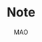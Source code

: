 #+title:Note
#+author:MAO
#+startup: overview
#+options: tex:dvisvgm toc:2

#+latex_header: \usepackage{amsmath}
#+latex_header: \usepackage{mathrsfs}
#+latex_header: \usepackage{amssymb}
#+latex_header: \usepackage{tikz}\usetikzlibrary{cd}
#+latex_header: \usepackage{bussproofs}
#+latex_header: \usepackage{prftree}
#+latex_header: \usepackage{cmll}
#+latex_header: \usepackage[mathletters]{ucs}
#+latex_header: \usepackage[utf8x]{inputenc}
#+latex_header: \newcommand{\semicolon}{\mathbin{;}}
#+latex_header: \newcommand{\N}{\mathbb{N}}
#+latex_header: \newcommand{\R}{\mathbb{R}}
#+latex_header: \newcommand{\C}{\mathbb{C}}
#+latex_header: \newcommand{\B}{\mathbb{B}}
#+latex_header: \newcommand{\DoubleSlash}{/ \kern-3pt /}
#+latex_header: \renewcommand{\succ}{\texttt{succ}}
#+latex_header: \newcommand{\Prop}{\mathsf{Prop}}
#+latex_header: \newcommand{\Type}{\mathsf{Type}}
#+latex_header: \newcommand{\Hom}{\mathrm{Hom}}
#+latex_header: \newcommand{\Fam}{\mathrm{Fam}}
#+latex_header: \newcommand{\Sets}{\mathbf{Sets}}
#+latex_header: \newcommand{\Pred}{\mathbf{Pred}}
#+latex_header: \newcommand{\Fibre}[2]{%
#+latex_header:   \begin{gathered}\scriptstyle #1\\[-7pt]
#+latex_header:   \scriptstyle \downarrow\\[-7pt]
#+latex_header:   \scriptstyle #2
#+latex_header: \end{gathered}}
#+latex_header: \newcommand{\netarrow}[2]{\ifnum #2>0 \ar[to=#1, to path={ -- ([yshift=#2ex]\tikztostart.north) -| (\tikztotarget)}] \else \ar[to=#1, to path={ -- ([yshift=#2ex]\tikztostart.south) -| (\tikztotarget)}] \fi}
#+latex_header: \newcommand{\zerohbox}[1]{\makebox[0pt]{$#1$}}
# 802160

* Books :noexport:

** The Blind Spot by Girard

*** chapter 3: LK

**** part 1: starting up, rules and more

***** the problem with Modus Ponens

There are actually problems with Modus Ponens. Modus Ponens is actually very like cut rule.  Why?  Because in the view of proof finding, we start from nothing: if we want to proof \(B\), then probably we have to image such \(A\),

\[
A \to B,
\]

holds.  "We have to imagine such \(A\)".  And this is the problem.

***** generalization

From \(A[x]\) to \(\forall xA[x]\). And this is called *generalization*.  What is wrong with it?

***** problems with hilbert's formalism and system

Anyway, the two rules make the Hilbert's logic system non-usable, because it has no good structural property.
And thus even the slightest automated deduction is impossible.

It is said that hilbert's system is a garbage, in the sense of equivalence, it does no more than other system but hinder our understanding.

***** deduction theorem

if \(B\) is provable in system \(\mathcal F + A\), with \(A\) closed, then \(A \Rightarrow B\) is provable in \(\mathcal F\).

The proof is not provided somehow.

***** sequent and hypothesis

I don't really know the intuition behind the idea that LK is better than Hilbert's, but it seems that it is because of the introduction of hypothesis.

Anyway, the problem of "let us imagine such a premise \(A\)" can be solved with two tools:

  1. LK
  2. cut-elimination.

Actually LK is no better than Hilbert's system. It just because that Hilbert's system is so bad for proving.

***** sequents

A sequent is expression of \(\Gamma \vdash \Delta\), where \(\Gamma\) and \(\Delta\) are all finite sequences of formulas.

***** the notion of context

We use more notion of context, in order to make a difference from other stuff.  The reason we are doing this?  I don't know.

But anyway, \(\Gamma \vdash A, \Delta\) for example, the context of it is \(\Gamma, \Delta\), one can write as \(\Gamma \vdash {-}, \Delta\)

***** the intuitive "semantic" of LK

\[
\Gamma \vdash \Delta
\]
for this expression, it means "if all the formulas in \(\Gamma\) are correct", then "one of the formula in \(\Delta\) is correct". By the way, the symbol \(\vdash\) is called "turnsile".

The symbols used in LK are:
1. left commas: means «and»
2. right commas: «or»
3. turnsiles: «implies»

***** special sequent in LK

\begin{gather}
A \vdash\\
\vdash \\
\vdash A
\end{gather}
the first one means \(A\) leads to nothing, which means \(A\) is contradictory, and 2 means an expression like \(v \to f\), which is bad, 3 means \(A\) is true without hypothesis, which is to say \(A\) is tautology.

The proof of second is important, given by Gentzen, saying that LK is *consistent*.

***** negate of \(A\)

I think we have this \(A \vdash\) then \(\vdash \neg A\). The precise definition is not here tho.

***** rules for LK

The content of LK is the rules. The rules are divided into three groups, we can actually only introduce those important ones, because introducing those about the connectives is always not necessary.

****** the identity group

There are two rules in this group they are called identity and cut rule
\[
\frac{}{A \vdash A}\ (\mathrm{id}) \quad \quad \quad
\frac{\Gamma \vdash A, \Delta \quad \Lambda, A \vdash \Pi}{\Gamma, \Lambda\vdash \Delta, \Pi}\ (\mathrm{cut})
\]
There are special cases for cut rules, because of the context. They are 1. modus ponens 2. transitivity
\[
\frac{\vdash A\quad A \vdash B}{\vdash B}\ (\mathrm{modus ponens})
\]
\[
\frac{A\vdash B\quad B\vdash C}{A\vdash C} \ (\mathrm{transitivity})
\]
cut rule is most important one.

****** Hauptsatz of Gentzen

Hauptsatz is called the cut-elimination. So basically it says that cut rule is redundant. Hauptsatz means big in Germany. So it can be called the main theorem.

****** structural group

\begin{align}
&&\frac{\Gamma\vdash\Delta}{\sigma(\Gamma)\vdash\tau(\Delta)}\tag{exchange}\\
&\frac{\Gamma \vdash \Delta}{\Gamma, A \vdash \Delta}
&&\frac{\Gamma \vdash \Delta}{\Gamma \vdash A, \Delta}\tag{weak} \\
&{\Gamma \vdash A, A, \Delta \over \Gamma \vdash A, \Delta}
&&{\Gamma, A, A \vdash \Delta \over \Gamma, A \vdash \Delta}\tag{contract}
\end{align}

****** contraction and weakening

The rules seem intuitive at first, but there are spaces for we to discuss.

See page 61.

****** logical group

The logical group is about those connectives like \(\forall\) \(\exists\) and so on. Here is the deal

\[
\frac{\Gamma\vdash A, \Delta}{\Gamma \vdash \forall x A, \Delta}(\vdash \forall) \quad \quad
\frac{\Gamma, A[t/x]\vdash \Delta}{\Gamma, \forall x A\vdash \Delta}
(\forall\vdash)
\]

there are important constrains for the rules:

1. for \(\forall \vdash\) and \(\vdash \exists\), \(t\) should not use \(x\).
2. \(\vdash \forall\) and \(\exists\vdash\), as \(x\) is introduced, there should be no appearance of \(x\) in context of \(A\), that is \(\Gamma \vdash {-}, \Delta\).

And of course, there are some other rules for \(\Rightarrow\)

\[
\frac{\Gamma, A \vdash B, \Delta}{\Gamma \vdash A\Rightarrow B, \Delta}\quad\quad
\frac{\Gamma \vdash A, \Delta\quad\Lambda, B \vdash \Pi}{\Gamma,\Lambda, A\Rightarrow B\vdash\Delta,\Pi}
\]

You may need some time to process this one.

\[
\frac{\Gamma \vdash A[t], \Delta}{\Gamma \vdash \exists xA[x], \Delta}\ (\vdash \exists)
\quad\quad
\frac{\Gamma, A\vdash \Delta}{\Gamma, \exists x A\vdash \Delta}\ (\exists\vdash)
\]

here \(A[t]\) is the same as \(A[t/x]\), the latter is more precise. Why are there two symbols because those are symbols used separately in book « proof theory and logic complexity » and « The Blind Spot ».

****** eigenvariable

The notion eigenvariable is not unambiguous.

Since we introduce a variable \(x\) in \(\vdash \forall\), we don't want the premise has \(x\) in it. Thus the premise is written as \(\Gamma \vdash A[v/x],\Delta\).

The thing is to avoid the notion of "bound variable".

****** laxist notation of eigenvariable

Here we have the laxist notation when confronting the variable \(x\) in the rule \(\vdash \forall\). This is because "bound variable" is sometimes confusing.

We say that when introducing \(x\), the premise has no occurrence of \(x\) in it. \(A\) becomes \(A[v/x]\) using a placeholder variable \(v\) that does not appear anywhere.

Significant details really.

***** right hand calculus of LK

The symmetry of LK makes it possible to decrease the size of rules significantly.

\[\begin{aligned}
&\frac{}{\vdash \neg A, A}\ (\mathrm{id})
& %
& \frac{\vdash \Delta, A\quad \vdash \neg A, \Pi}{\vdash \Delta, \Pi} (\mathrm{cut})
\\
\\
& \frac{\vdash \Delta}{\vdash \tau (\Delta)}\ (X)
& \frac{\vdash \Delta}{\vdash A, \Delta}\ (W)\quad\quad
& \frac{\vdash A,A,\Delta}{\vdash A, \Delta}\ (\mathrm{con}) %
\\
\\
& \frac{\vdash A, \Delta}{\vdash A \lor B, \Delta}\ (\vdash \lor)
& %
& \frac{\vdash A, \Delta\quad \vdash B, \Delta}{\vdash A\land B, \Delta}\ (\vdash \land)
\\
\\
& \frac{\vdash A, \Delta}{\vdash \forall x A, \Delta}
&
& \frac{\vdash A[t/x], \Delta}{\vdash \exists x A, \Delta}
\end{aligned}\]

**** part 1.5: some exercises

***** some basic

Check for [[*logical group]]

****** \(A \to (B \to A)\)

\begin{prooftree}
\AxiomC{\(A\vdash A\)}
\UnaryInfC{\(A, B\vdash A\)}
\UnaryInfC{\(A\vdash B \to A\)}
\UnaryInfC{\(\vdash A\to (B \to A)\)}
\end{prooftree}

****** \((A\to (B \to C)) \to (A\to B) \to A \to C\)

\begin{prooftree}
\AxiomC{\(A \vdash A\)}
   \AxiomC{\(A \vdash A\)}  \AxiomC{\(B \vdash B\)}
   \BinaryInfC{\(A \to B, A \vdash B\)}
                                    \AxiomC{\(C\vdash C\)}
                    \BinaryInfC{\(B \to C, A\to B, A \vdash C\)}
\BinaryInfC{\(A\to (B \to C), A, A\to B \vdash C\)}
\end{prooftree}

****** \(A \to A\lor B\)

apparent

****** \((\neg A\to\neg B) \to (\neg A\to B)\to A\)

I don't want to prove it.

****** \(\forall xA[x] \to A[t/x]\)

\begin{prooftree}
\AxiomC{\(A[t]\vdash A[t]\)}
\UnaryInfC{\(\forall xA[x]\vdash A[t]\)}
\UnaryInfC{\(\vdash \forall x A[x]\to A[t]\)}
\end{prooftree}

****** \(A[t/x]\to \exists xA[x]\)

\begin{prooftree}
\AxiomC{\(A[t]\vdash A[t]\)}
\UnaryInfC{\(A[t]\vdash \exists xA[x]\)}
\UnaryInfC{\(\vdash A[t]\to \exists xA[x]\)}
\end{prooftree}

***** prove that it is legit to restrict the id axiom on atom formula

that is, if axioms \(\dfrac{}{A \vdash A}\) holds only when \(A\) is atomic, the system is still legit.

Proof is simple. We use induction on formula \(A\)

****** if \(A\) is of form \(B \to C\)

\begin{prooftree}
\AxiomC{\(C\vdash C\)}
\AxiomC{\(B\vdash B\)}
\BinaryInfC{\(B\to C, B \vdash C\)}
\UnaryInfC{\(B\to C\vdash B\to C\)}
\end{prooftree}

****** if \(A\) is of form \(\neg B\)

\begin{prooftree}
\AxiomC{\(B \vdash B\)}
\UnaryInfC{\(\vdash B, \neg B\)}
\UnaryInfC{\(\neg B \vdash \neg B\)}
\end{prooftree}

****** if \(A\) is of form \(B \lor C\)

\begin{prooftree}
\AxiomC{\(B\vdash B\)}
\UnaryInfC{\(B \vdash B \lor C\)}
  \AxiomC{\(C\vdash C\)}
  \UnaryInfC{\(C\vdash B \lor C\)}
\BinaryInfC{\(B\lor C\vdash B \lor C\)}
\end{prooftree}

****** if \(A\) is of form \(B\land C\)

\begin{prooftree}
\AxiomC{\(B\vdash B\)}
\UnaryInfC{\(B\land C \vdash B\)}
  \AxiomC{\(C\vdash C\)}
  \UnaryInfC{\(B\land C\vdash C\)}
\BinaryInfC{\(B\land C\vdash B\land C\)}
\end{prooftree}

****** if \(A\) is of form \(\forall x B\)

****** if \(A\) is of form \(\exists xB\)

***** without structural rules, set-based sequent calculus

Structural rules are exchange, weakening and contraction. See [[*structural group]]

If we exclude those rules, we have set-based sequent calculus, where we treat \(\Gamma\) as set! This can be viewed as a variation of sequent calculus.

How can I prove this?

***** signature

Here is the def of signature of an occurrence of formula \(P\) in \(A\). \(\pi\) is an occurrence of \(P\).

1. if \(A\) is atomic, \(P\) is pos.
2. if \(\pi\) is pos in \(A\), then it is so in \(A\lor B\), \(A\land B\), \(B\to A\), \(\forall xA\), \(\exists xA\).
3. if \(\pi\) is pos in \(A\), then it is neg in \(A \to B\) and \(\neg A\).

We need also def signature of \(\pi\) of \(P\) in a sequent \(\Gamma \vdash \Delta\). as one can imagine, if \(\pi\) is pos in \(\Gamma\), then \(\pi\) is neg in sequent. if \(\pi\) is pos in \(\Delta\), then \(\pi\) is still pos in the sequent.

Prove that cut-free proofs preserve the signature.

Proof. Obvious.

***** \(A\sb{1}\dots A\sb{n}\vdash B\sb{1}\dots B\sb{m}\) leads to \(A\sb{1}\land,\dots,\land,A\sb{n}\vdash B\sb{1}\lor,\dots,\lor B\sb{m}\)

The proof is actually obvious. I think.

**** part 2: cut free and subformulas properties

***** Hauptsatz of Gentzen

The theorem can be stated as follow:

Every theorem in *LK* or *LJ* has a cut-free proof.

***** the proof given by Gentzen

The proof of Hauptsatz is not worth trusting. It is tedious and hard to follow. The idea is that there are many key cases he can list, where the cut can be push upward. In this process of pushing and potentially expanding the proof size, we can prove that the process is decisive.

And thus we can conclude that we can construct a cut-free proof.

***** DONE subformula properties

****** subformulas

if \(A\) is atomic, then the subformula of \(A\) is \(A\) itself and nothing else.

if \(A\) is of form \(B * C\), then the subformula of \(A\) is \(A\) itself and subformulas of \(B\) and \(C\).

if \(A\) is of form \(\forall x B\) or \(\exists x B\), then the subformula of \(A\) is \(A\) itself and the subformulas of \(B[t]\) for some term \(t\).

****** the theorem

The cut-free proofs of a sequent \(\Gamma \vdash \Delta\) are consisted of sequents made out of the subformulas in \(\Gamma\) and \(\Delta\).

It is obvious that if there is quantifiers (\(\forall\), \(\exists\)) in the \(\Gamma\vdash \Delta\), there are infinite number of subformulas. The proof searching seems to be indecisive. However.

****** description subformulas in Proofs and Types

Let \(\delta\) be a /normal/ deduction in the (\(\land \Rightarrow \forall\)) fragment. Then

1 every formula in \(\delta\) is subformual of a conclusion or a hypothesis of \(\delta\);

2 if \(\delta\) ends in an elimination, it has a /principal branch/, i.e., a sequence of formulas \(A _{0}, \dots, A_{n}\) such that

   - \(A_{0}\) is an (undischarged) hypothesis;
   - \(A_{n}\) is the conclusion;
   - \(A_{i}\) is the principal premise of an elimination of which the
     conclusion is \(A_{i+1}\) for \(i = 0, \dots , n - 1\).

In particular \(A_{n}\) is a subformula of \(A_{0}\).

**** part 3: more

***** second order

****** the notation

We use \(X\) as variable for predicate. But we have some different notations.

- If \(X\) is arity 1, then it is supposed to be \(X(t)\) for term \(t\). But we wrote \(t \in X\), just like \(X\) is a set.
- If \(A\) is a formula, and we use it to create a predicate \(\{x; A\}\) (arity 1). Just like a set, whose elements are all \(x\) that satisfied \(A\).

I don't really know why we do this. I think this implies an relation with another expression of second order predicate logic. That is we treat \(X\) like a set. For example, we say that \(\mathbf{N}\) is the set of natural number, and thus we have:
\[
x \in \mathbf{N} := \mathsf{N}(x)
\]
where we say \(\mathsf{N}\) is a 1 arity predicate, and \(\mathsf{N}(x)\) means «\(x\) is natural number».

****** rules in second order

\[
\frac{\Gamma\vdash A,\Delta}{\Gamma\vdash\forall XA,\Delta}\ (\vdash \forall\sb{2})\quad\quad
\frac{\Gamma, A[T/X]\vdash\Delta}{\Gamma, \forall XA\vdash\Delta}\ %
(\forall\sb{2}\vdash)
\]

\[
\frac{\Gamma\vdash A[T/X],\Delta}{\Gamma\vdash \exists XA,\Delta}
\ (\vdash \exists\sb{2})
\quad\quad
\frac{\Gamma, A\vdash\Delta}{\Gamma,\exists A\vdash\Delta}
\ (\exists\sb{2}\vdash)
\]

where \(T\) should have the same arity of \(X\), in \(A[T/X]\).

***** \(\mathrm{PA}\sb{2}\) second order peano arithmetic
:PROPERTIES:
:ID:       16547be7-8ed1-431b-b733-c1cd6048cda8
:END:

We write a Dedekind integers for example:
\[
N := \{x ; \forall X(0 \in X \land \forall z(z \in X \Rightarrow Sz \in X) \Rightarrow x \in X) \}
\]
How to understand this one, we treat \(X\) as a simple propostion for example \(A\). \(x \in X\) is \(A\), and \(z\in X\) is \(A[z/x]\).
Then we may have
\[
x \in N \vdash A[0] \land \forall z(A[z/x]\Rightarrow A[Sz / x]) \Rightarrow A[x/x]
\]

***** comprehension schema in second order

This is something that I don't understand, about the terms that Girard was using.

We start with \(\vdash \forall x (A \Leftrightarrow A)\), how can we get
\[
\vdash \exists X \forall x ( x \in X \Leftrightarrow A)
\]
What he said is we use a rule \(\vdash \exists\sb{2}\), on the abstract term \(T := \{x ; A\}\)

Okay, if \(T\) is \(\{x; A\}\) then \(x\in T\) means actually \(A\). And here we should look at \(\forall x  A\). We assume that there is a \(x\) in \(A\). Then \(\forall x A \equiv \forall x (x \in T)\) seems very legit.
The overall process is \(\vdash \forall x (A \Leftrightarrow A)\) rewrite as \(\vdash\forall x (x \in T \Leftrightarrow A)\), and then we apply \(\vdash \exists\sb{2}\), with result \(\vdash \exists X \forall x(x \in X \Leftrightarrow A)\).

Okay, what the fuck is this schema used for?

***** LJ is a subsystem of LK

LJ, where all the sequent \(\Gamma\vdash\Delta\) where \(\Delta\) consists of at most one formula, is a subsystem of LK.

LJ actually enjoys Hauptsatz and subformula properties.

***** decisiveness of LJ

The introduction of LJ is owing to an obvious reason, the LJ is relatively less expressive (where law of middle excluded can be derived), but LJ is fucking decisive.

*** chapter 4: LJ

**** intuitionistic sequent

A intuitionistic sequent is of form \(\Gamma \vdash A\), where \(A\) is a formula.

That is LJ is a subset of LK, with the restriction of there is one and only one formula one the right hand side.

**** 0 in the LJ

The right hand side can not be empty but can be \(0\). There is rule of the introduction \(0\):

\[
\frac{}{\Gamma, 0 \vdash A}\ (0\vdash)
\]

**** rules

id

\[
\frac{}{A\vdash A}
\quad\quad
\frac{\Gamma \vdash A \quad \Lambda, A \vdash B}{\Gamma, \Lambda \vdash B}
\]

structural

\[
\frac{\Gamma\vdash A}{\sigma(\Gamma)\vdash A}
\]

\[
\frac{\Gamma\vdash B}{\Gamma, A\vdash B}
\]

\[
\frac{\Gamma, A, A\vdash B}{\Gamma, A\vdash B}
\]
logical group is 略

\[
\frac{\Gamma \vdash A}{\Gamma \vdash \forall x A}\ (\vdash \forall)
\quad\quad
\frac{\Gamma, A\vdash B}{\Gamma, \forall xA\vdash B}\ (\forall\vdash)
\]

\[
\frac{\Gamma \vdash A[t/x]}{\Gamma\vdash \exists x A}\ (\vdash \exists)
\quad\quad
\frac{\Gamma, A\vdash B}{\Gamma, \exists x A\vdash B}\ (\exists\vdash)
\]
\[
\frac{}{\Gamma, \mathbf{0}\vdash A}
\]

**** main formulas of the rule

We intuitively know there is a main character for a rule, for example, in NJ:

\[\prftree[r]{$\Rightarrow I$} {\prfsummary{[A]}{B}} {A \Rightarrow B}\]

Of course this rule has a main premise which is the most special formula here, that is \(A\). \(A\) is put into \(A \Rightarrow B\), and \(\Rightarrow\) is introduced.

And also sometimes we may want to number the formula and also number the connectives. For example, for the reduction of the proof in NJ, the redex (the proofs that need to be reduced) is such procedural with the same connective is introduced and eliminated immediately afterward.
The same connective means literally the same one after numbered!

**** Gödel's translation

***** use \(A \to B\) induce \(\neg B \to \neg A\)

This is trivial in LK, but not in LJ.

\begin{prooftree}
\AxiomC{\(A \vdash B\)}
   \AxiomC{ }
   \UnaryInfC{\(\textbf{0} \vdash \textbf{0}\)}
\BinaryInfC{\(A, \neg B \vdash \textbf{0}\)}
\UnaryInfC{\(\neg B \vdash \neg A\)}
\end{prooftree}

***** the intuition of «hole» in LJ

in the introduction of \(\neg B \vdash \neg A\), we notice that when migrating \(B\) to the left side, we leave a «hole» one right side that is \(\textbf{0}\). And respectively, when migrating \(A\) to the right side, it occupies the «hole».

***** double migration to prove \(A \to \neg\neg A\)

A migration of a formula \(A\) will add a \(\neg\) to it. So a double migration on right hand side of \(A \vdash A\) will naturally lead to \(A \vdash \neg \neg A\).

\begin{prooftree}
\AxiomC{ }
\UnaryInfC{\(A\vdash A\)}
  \AxiomC{ }
  \UnaryInfC{\(0 \vdash 0\)}
\BinaryInfC{\(A, \neg A \vdash 0\)}
\UnaryInfC{\(A\vdash \neg\neg A\)}
\end{prooftree}

in the classic logic we can prove \(\neg\neg A \vdash A\), this is because we can do a double migration on the left hand side of \(A\vdash A\).

Although it is not possible to prove \(\neg\neg A \vdash A\), \(\neg\neg\neg A \Leftrightarrow \neg A\) is provable.

***** the Gödel's theorem

\(A\) is classically provable (provable in LK) iff \(A^{g}\) is intuitionistically provable (provable in LJ).

where we get \(A^{g}\) by adding \(\neg\neg\) to the front of every atomic formulas, quantifiers and connectives:

- \(A^{g} := \neg\neg A\),
- \((A \land B)^{g} := \neg\neg(A^{g} \land B^{g})\)
- \((\forall x A)^{g} := \neg\neg \forall x A^{g}\)

Proof is simple. And a sort of completeness is achieved in LJ.

**** Hauptsatz in LJ

***** the decidability of LJ

there is a remark that I don't understand in page 74.

***** intuitionistic existence and disjunction

LJ has a remarkable property:

\textsc{Theorem} if \(\vdash A\lor B\) is provable, then either \(\vdash A\) or \(\vdash B\) is provable.

\textsc{Theorem} if \(\vdash \exists xA\) is provable, then there is an appropriate \(t\), such that \(\vdash A[t/x]\) is provable.

***** the myth around the fine property of LJ

there is some misunderstanding about the fine property above: if we can \(\vdash A\) is provable, why bother to prove \(A\lor B\)?

From \(A \lor B\) to either \(A\) or \(B\), this is explicit only if you use cut-free proof system, but a cut-free proof is so tedious and something unnecessary. We may implicitly prove (with cut) \(A\lor B\) without knowing which one is true. We know only after cut-elimination!

Keep in mind that the propery is the corollary of Hauptsatz.

***** explicitable logic

LJ is not an explicit logic (it is if cut-free), but we can say it is explicitable.

**** NJ

***** conclusion and hypothesis

The begin of structure like
\[
\prfsummary{\Gamma}{A}
\]
The structure needs more clarification. It is more like a tree but upside down. The root is \(A\), and there are multiple leaves. The leaves are called hypothesis. The \(\Gamma\) here is the set of leaves in the proof tree.

\[
A
\]

is the proof of \(A\vdash A\), where the hypothesis \(A\) and the conclusion \(A\) itself.

***** introduction of \(\Rightarrow\)

\[\prftree[r]{$(I \Rightarrow)$}
{\prfsummary{[A]}{B}}
{A\Rightarrow B}\]

The introduction of \(\Rightarrow\) introduce \([A]\) means the \(A\) is marked as discarded. So one of the subproof (whose conclusion is \(A\)) is marked as used.

Let us say the proof of \(A\) use hypothesis \(\Gamma_{1}\), and the proof of \(B\) use hypothesis \(\Gamma_{1} * \Gamma_{2}\), here the proof of \(A\Rightarrow B\) use hypothesis \(\Gamma_{2}\), because the proof of \(A\) is abandoned. This becomes clear when you translate NJ to LJ.

*** chapter 5: functional interpretation

**** Proofs as functions

For example, conjunction: \(\theta\) is a proof of \(A \land B\) iff \(\theta  = (\theta _{1}, \theta_{2})\) where \( \theta_{1}\) is proof of \(A\) and \(\theta_{2}\) is the proof of \(B\).

*Implication*: \(\theta\) is a proof of \(A \Rightarrow B\) iff \(\theta\) is a function that maps proofs of \(A\) \(\theta_{1}\) to proof of \(B\).

*Universal quantification*: \(\theta\) is a proof of \(\forall x A\) iff \(\theta\) is a collection of proof \(\theta(n)\) of \(A [\bar n / x]\).

I think here the atom formulas here are \(\bf 0\) and \(t = u\) and \(t < u\).

*Existential quantification*: \(\theta\) is a proof of \(\exists x A\) iff \(\theta\) is a pair \((n, \theta_{1})\) where \(\theta_{1}\)is the proof of formula \(A[\bar n/x]\).

**** remarks

A few remarks:

  - It is not a matter of formal proofs. A formal proof is a sequence of
    symbols, by no way an application; it is rather an /interpretation/ of
    formal proofs, or again the attempt at /explaining/ logic out of a primitive
    material external to formalism.

  - However this approach could, in disguise, be an alternative definition of
    formal proofs. This is tenable for all operations, except implication and
    universal quantification which refer to applications whose domain is not
    finite (neither definite in the case of implication). Kreisel’s attempt to
    overcome this mismatch foundered into /sectarianism/ (Section 5.A).

  - The cases of existence and disjunction (which are reminiscent of the
    wellknown properties of system LJ) show that one has in mind cut-free,
    explicit proofs: one is quite far from the /deductive/ world.

  - The disjunctive clause does not only mean « a proof of \(A\) or a proof of \(B\)
    », it also says /which/ one. This immediately induces, even in the finite
    case, an immense difference with semantics. Indeed, anything is a proof of
    \(0 = 0\);but a proof of \(0 = 0 \lor 0 =0\) is not a proof of one or the other (in
    this case it would not matter); it is a pair (i, \(\theta\))where \(\theta\) does not
    matter, but where \(i\) is a bit making a left/right choice. This is a radical
    novelty w.r.t. semantics; for instance, the not quite exciting Kripke
    models. The functional interpretation is not concerned with the raw fact
    of knowing that A is true, it says /how/: here, leftwise or rightwise.

*** interlude: sum type

From Proofs and Types

**** Empty type

\textsf{Emp} is considered to tbe the empty type. For this reason, there will be a canoical function \(\varepsilon_{U}\) from Emp to any type \(U\): if \(t\) is of type Emp, then \(\varepsilon_{U}t\) is of type \(U\). The commutation for \(\varepsilon_{U}\) is set out in fives cases:
\[\pi _{1} (\varepsilon _{U \times V} t)\leadsto \varepsilon_{U}t,\qquad
\pi_{2} (\varepsilon _{U \times V} t) \leadsto \varepsilon _{V}t,\]
\[(\varepsilon _{U \to V} t)u \leadsto \varepsilon _{V}t\]
\[\varepsilon _{U}(\varepsilon_{\textsf{Emp}}t)\leadsto \varepsilon _{U}t\]
\[\delta x . u  y .  v ( \varepsilon _{R + S}t) \leadsto \varepsilon _{U}t\]
The last case is called the pattern matching: it means that it will maps a value of type \(R + S\) to either \(u\) or \(v\) where \(U\) is the common type of \(u\) and \(v\).
\[\delta x. u  y . v (\iota _{1} r) \leadsto u[r/x],\qquad \delta x. u y . v (\iota _{2} s)\leadsto v[s/y]\]

Here we introduce the sum type, that is \(R + S\), which is a datetype that is often seen in functional programming languages like ML and Haskell.

**** Sum type

\(U\) and \(V\) are two types, and then \(U +V\) is called the sum type. Sum type is the dual of product type \(U \times V\). For more you can check out the definition of Cartesian product and coproduct in category theory.

  - If \(u\) is of type \(U\), then \(\iota_{1}u\) is of type \(U + V\).
  - If \(v\) is of type \(V\), then \(\iota_{2} v\)  is of type \(U + V\).
  - If \(x, y \) are variables of respective types \(R\) and \(S\), and \(u, v\), \(t\) are of respective types \(U\),\(U\), \(R + S\), then
    \[\delta x . u  y . v t\]
    is a term of type \(U\). Furthermore, the occurrences of \(x\) in \(u\) are bound by this construction, as are those of \(y\) in \(v\). This corresponds to the pattern matching in ML.

Schemes like \(\iota_{1}\), \(\iota_{2}\) correspond to rules like \(\vdash \lor\) and \(E \lor\):

\[\prftree[r]{$I_{1}\lor$}{A}{A\lor B}\quad
\prftree[r]{$I_{2}\lor$}{B}{A \lor B}\qquad
\prftree[r]{$E \lor$}{A \lor B}{\prfsummary{[A]}{C}}{\prfsummary{[B]}{C}}{C}\]

As you can see, a term \(u\) where a variable \(x\) occurs can be interpreted as a proof of
\[\prfsummary{[A]}{C}\]
How fascinating! For the commuting conversion in the form of NJ. Check section 4 Commuting conversions.

*** chapter 6: system F

**** generalities

system F is the first work of Girard in logic. And the same phenomenon is discovered at the same time by a computer scientist. We are always discovering things that are identical but with different faces.

System F, contray to simply typed \(\lambda\)-calculus, is constructed around Curry--Howard, as the isomorphic image of inituitionistic second-order propositional calculus. Where we say system F, there is an ambiguity as to the basic connectives: one can choose either a minmal system (based on \(\Rightarrow\), \(\forall\)) or richer systems, involving the connectives \(\lor\), \(\land\), \(0\), \(\exists\). We shall opt for the minimal choice, this for two reasons:

- As usual, these other connectives induce bureaucratic complications. (!?)
- System F is so expressive that the missing connectives casn be translated in the basic version,provided one reliquished commutative conversions; remember that the existence and disjunction properties hold without commutative conversions.

The types of system F are bult from type variables \(X\), \(Y\), \(Z\), \(\dots\) by means of implication and universal quantificatin: thus \(\forall X(X\Rightarrow X)\). The rules of term formation are those of the ~ply typed calculus (Section 5.3.1) to which have been added:

*Generalisation*: if \(t\) is a term of type \(A\) and if the type variable \(X\) is not free in the type of a free variable of \(t\), then \(\Lambda X t\) is a term of type \(\forall X A\).

*Extraction*: if \(t\) is a term of type \(\forall X A\) and if \(B\) is a type, then \(\{t \} B\) is a term of type \(A [B / X]\).

(ps. *Generalisation* is like abstraction, and *extraction* is like application. The notation has this relation \(\lambda \Leftrightarrow \Lambda\), \((\cdot) \Leftrightarrow \{\cdot\}\))

About the free variable in this situation, we list a special case: \(\Lambda X  x ^{X}\). Is this term a legit term?
**** application in system F


System \textbf{F} is like the second order lambda calculus. We introduce another set of notation \(\Lambda\) and \(\{\}\).

\[\lambda x. t,\]

is read as \((\lambda x .t )y \Rightarrow t[y / x]\). So in system F, the notation is
- \(\lambda \Rightarrow \Lambda\)
- \(()\Rightarrow \{\}\)

So an term in system F could be

\[\Lambda X.t,\]
and is read as \(\{\Lambda X. t\} A \Rightarrow t[A / X]\).

**** immediate reduction

There is an immediate reduction in system F, which is like that in lambda calculus

\[\{\Lambda X t\} B \leadsto t [B / X],\]

where \(\leadsto\) means reduction. Church Rosser theorem holds of course.
**** forgetful functor

There is a forgetful functor from system F to simply-typed lamda calculus. And that is obvious.

**** the expressive ability of system F

The ability of system \(F\) is stunning. Let us see how Girard uses system F to express all the connectives like \(\Rightarrow\) and \(\lor\).

*Conjunction*: Define \(A \land B := \forall X((A \Rightarrow (B \Rightarrow X))\Rightarrow X)\). The corresponding operations become

\[
\begin{aligned}
  \langle t, u\rangle  &:= \Lambda X \lambda x ^{( A \Rightarrow (B \Rightarrow X))} ((x)t)u,\\
  \pi_{l} t & := (\{t\} A)\lambda x ^{A} \lambda y ^{B}x,\\
  \pi_{r} t & := (\{t\} B)\lambda x ^{A} \lambda y ^{B}y.
\end{aligned}\]

And we see how system F construct a type easily.

*Disjunction*: Define \(A \lor B:= \forall X((A \Rightarrow X) \Rightarrow ((B \Rightarrow X) \Rightarrow X))\). The corresponding operations become

\[
\begin{aligned}
  \iota_{l} t                 & := \Lambda X \lambda x ^{A \Rightarrow X} \lambda y ^{B \Rightarrow X} (x)t, \\
  \iota_{r} t                 & := \Lambda X \lambda x ^{A \Rightarrow X} \lambda y ^{B \Rightarrow X} (y)t, \\
  \delta(x ^{A} u)(y ^{B} v)t & := ((\{t\}C)\lambda x^{A} u)\lambda y ^{B} v.
\end{aligned}\]

*Absurdity*: Define \(0 := \forall XX.\) And

\[\emptyset ^{A} t := \{t\} A.\]

This translation verifies nothing (there are only commutative rules); its only virtue is to exist!

*Existence*: Define \(\exists X A := \forall Y(\forall X(A \Rightarrow Y)\Rightarrow Y)\). Existential types are not attractive enough to spend much time with them; one can toy with writing schemas of term construction corresponding to the rules

\[
\prftree[r]{$(\exists _{2} I)$}
        {\prfsummary{}{A[B / X]}}
        {\exists X A}
        \qquad
\prftree[r]{$(\exists _{2} E)$}
        {\prfsummary{}{\exists X A}}
        {\prfsummary{[A]}{B}}
        {B}\]

and the reduction corresponding to

\[
\prftree[r]{$(\exists _{2} E)$}
        {
          \prftree[r]{$(\exists _{2} I)$}
                  {\prfsummary{}{A[B/X]}}
                  {\exists X A}
        }
        {\prfsummary{[A]}{C}}
        {\prfsummary{C}{}}
        \qquad
        \raisebox{40pt}{$\leadsto$}
        \qquad
        %%
\prfsummary{\prfsummary{}{A[B/X]}}
           {\prfsummary{C}{}}\]

**** TODO free structure using system F

We can use system F to create some type (structure). I still don't really know why they are called free structure.

*** chapter 7: CCC
**** pole and polar
***** def

Given a binary operation \(+\colon A \times B \to C\), and a subset of \(C\), namely \(P\) (the pole), we can give the polar set \(X^{p}\) with the respect to a subset of \(A\), namely \(X\):

\[
X^{p} := \{y \in B \semicolon \forall x \in X, x + y \in P\}
\]

***** some properties

We write \(\langle a, b\rangle\) as \(a * b\). Don't want to bother to type langle and rangle.

****** 1. \(X \subset X^{pp}\)

Proof. if \(x \in X\) we need to prove that \(\forall y \in X^{p}\), \(x * y \in P\).

Let us look at \(y \in X^{p}\), \(\forall x' \in X, x' * y \in P\). So of course \(x * y \in P\) is valid.

****** 2. \(X^{pp}\) is the smallest polar set that containing \(X\).

Proof. we need to prove that if \(Z\) is polar set that containing \(X\), then \(Z\) also containing a polar set \(X^{pp}\).

Let us say that \(Z = (Z^{-p})^{p}\), here \(Z^{-p}\subset B\). All we have is that if \(x \in X\) then \(x \in Z\), which is \(X \subset Z\). We need to prove that if \(x \in X ^{pp}\) then \(x \in Z\). Or we can prove that if \(x \notin Z\) then \(x \notin X^{pp}\). Let us go with the latter:

If \(x \notin Z\), then \(\exists z \in Z^{-p}\), that \(x * z \notin P\).

How can we prove that \(x \notin X ^{pp}\)? Let us say that if \(x \in X^{pp}\), then therefore \(\forall y \in X^{p}\), \(x * y \in P\). So we know that \(z\) in \(Z^{-p}\) is =not= in \(X^{p}\).

Consequently, \(z\) suited that there is a \(\exists x' \in X\), \(x' * z \notin P\). However, at the same time, \(z \in Z^{-p}\), then for  \(\forall x'' \in Z\) also include those \(\forall x'' \in X\), that \(x'' * z \in P\). A contradiction is derived from \(x \in X^{pp}\).

The formula is that if \(x \notin Z\) and if \(x\in X^{pp}\) there would be a contradiction.

So \(x\in X^{pp}\Rightarrow x\in Z\) which implies \(X^{pp}\subset Z\). And because we don't have pre-set condition of \(Z\), \(\forall Z \supset X, Z \supset X^{pp}\)

The smallest polar set is \(\bigcap Z = X^{pp}\). The equation holds because \(X\) is finite, the number of \(Z\) is limited.

****** 3. \(X^{p} = X^{ppp}\)

Proof. \(X\subset X^{pp}\) is enough to prove \(X^{p}\subset X^{ppp}\). And then we need \(X^{ppp}\subset X^{p}\).

We say like this \(X\) is a polar set, then \(X^{pp} \subset X\).

Let us say \(x \in X^{pp}\) we need \(x \in X\). Or we can say \(x \notin X\), then we need \(x\notin X^{pp}\).

\(x\notin X\), then \(\exists y \in X^{-p}, x * y \notin P\), thus (because \(X^{-p} \subset X^{p}\)) \(\exists y \in X^{p}, x * y \notin P\), which \(x \notin X^{pp}\).

***** connection

- \(A \Rightarrow \neg\neg A\)
- \(A \Rightarrow \neg B \vdash \neg\neg A \Rightarrow \neg B\)
- \(\neg A \Leftrightarrow \neg\neg\neg A\)


First one: \(A \vdash \neg\neg A\)

\begin{prooftree}
\AxiomC{ }
\UnaryInfC{\(A\vdash A\)}
  \AxiomC{ }
  \UnaryInfC{\(0 \vdash 0\)}
\BinaryInfC{\(A, \neg A \vdash 0\)}
\UnaryInfC{\(A\vdash \neg\neg A\)}
\end{prooftree}

Second one: \(A \Rightarrow \neg B \vdash \neg\neg A \Rightarrow \neg B\)

\begin{prooftree}
\AxiomC{\(A \vdash A\)}
  \AxiomC{\(B \vdash B\)}  \AxiomC{\(0 \vdash 0\)}
  \BinaryInfC{\(\neg B, B \vdash 0\)}
\BinaryInfC{\(A\Rightarrow \neg B, A, B \vdash 0\)}
\doubleLine
\UnaryInfC{\(A\Rightarrow \neg B, \neg\neg A, B \vdash 0\)}
\UnaryInfC{\(A\Rightarrow \neg B, \neg\neg A \vdash \neg B\)}
\UnaryInfC{\(A\Rightarrow \neg B \vdash \neg\neg A\Rightarrow\neg B\)}
\end{prooftree}

Third one: \(\vdash \neg A \Leftrightarrow \neg\neg\neg A\)

\begin{prooftree}
  \AxiomC{ }
  \UnaryInfC{\(\neg A\vdash\neg A\)}
    \AxiomC{ }
    \UnaryInfC{\(0 \vdash 0\)}
  \BinaryInfC{\(\neg A, \neg \neg A \vdash 0\)}
  \UnaryInfC{\(\neg A\vdash \neg \neg\neg A\)}
  \UnaryInfC{\(\vdash \neg A \Rightarrow \neg\neg\neg A\)}

\AxiomC{ }
\UnaryInfC{\(A\vdash A\)}
  \AxiomC{ }
  \UnaryInfC{\(0 \vdash 0\)}
\BinaryInfC{\(A, \neg A \vdash 0\)}
\UnaryInfC{\(A\vdash \neg\neg A\)}
\doubleLine
\UnaryInfC{\(A, \neg\neg\neg A \vdash 0\)}
\UnaryInfC{\(\neg\neg\neg A\vdash \neg A\)}
\UnaryInfC{\(\vdash \neg\neg\neg A \Rightarrow \neg A\)}

\BinaryInfC{\(\vdash \neg A \Leftrightarrow \neg \neg \neg A\)}
\end{prooftree}

***** translation!

- \(A\) is \(X\)
- \(\neg A\) is \(X^{p}\)
- \(0\) is \(P\)
- \(\vdash\) is "we can find a way to use the left hand side variable to get one right hand side variable"

Examples of translation

- \(A \vdash A\) to \(x \in X \vdash x' \in X\)

  We can find a way to use \(x \in X\) to get a \(x' \in X\): we just use identity function.

- \(A, \neg A \vdash 0\) to \(x \in X, y \in X^{p} \vdash c \in P\)

  We can find a way to use \(x\) and \(y\) to get a \(c \in P\): we just use \(x * y\)

- \(\neg A:= A \Rightarrow 0\) to \(X^{p}\) defined as set of all function that maps \(X\) to \(P\)

  The element \(f_{y}\) in \(X^{p}\) is a way to map \(x\in X\) to \(P\), by

  \[f_{y}\colon X \to P, f_{y}(x):= x * y\]
**** [#A] three layers :text:

Instead of the usual explanation of logic with its infinity (transfinite, but /predicative/, they say: see Section 7.B.4) of /matrioshka/-turtles, one will modestly content oneself with three foundational layers, three undergrounds not at all (meta-)isomorphic. Layer--1 will be the level of truth, layer--2 the level of /functions/, layer--3 the level of actions.

**** the first underground

*Sense and denotation*

Frege, the founder of modern logic, was surely a damned essentialist: witness his contempt for the geometrical ideas of Riemann – whose /Habilitationschrift/ anticipated, in the middle of the XIXth century, the theory of general relativity.

His opposition between /sense/ (implicit) and /denotation/ (explicit) is typical of a not too hot approach to logic. For instance, the two expressions « the morning star » and « the evening star » have different senses, but the same /denotation/, Venus. In this line of thought, logic appears as a sort of « calculus of denotations »: a theorem (whose sense is anything except « true ») has the same denotation as « true »: the proof is a way to make this denotation explicit.

In the same way, one can say that the equality \(t=u\) is interesting only because it is not an /identity/, that \(t\) and \(u\) are distinct /at the level of sense/.

This thought quickly finds its limitations which are those of the dichotomy subject/object. Everything takes place in a universe where the subject (which will become a formal system) and the object (a model, therefore a set) answer to each other without ever meeting. Completeness/soundness establishes a sort of duality, between proofs of \(A\) and models of \(\neg A\)

*Soundness*: if one has both a proof of \(A\) and a model of \(\neg A\), then... contradiction.

*Completeness*: proofs and models are polar in this duality.

**** layer--1

Layer--1 is conceptually very poor: truth, consistency. With a big effort, one arrives at admissible rules: « if A is provable, B is provable ». The $1000 question: find the relation between admissible rules and logical implication... how bleak!

I have a propensity to believe that an interpretation confined to the « first underground », the layer « true/provable », is quite sufficient in that case. Indeed, classical logic rests upon a duality with an empty pole, which only recognises provable/consistent and succeeds in this way in justifying biased principles such as the excluded middle. It is therefore likely that the search for fine grain interpretation of classical proofs belongs to the realm of /methodological/ mistakes... A non-dogmatic viewpoint, subject to contradictory discussion: I didn’t say « technical baloney » or « triviality », since the works on classical proofs are anyway worthy of interest.

**** the second underground: covenant

*The covenant*. In the same order of thought, I think that it is a methodological mistake (!?) to seek /semantics/ for intuitionistic or linear logics.

It is however technically possible: Kripke or topological models in the intuitionistic case (Section 4.E); phase models in the linear case (Section 10.1). In the latter case, models /even/ turned out to be technically useful, witness for instance certain results of Lafont [70]. This being said, technical usefulness is not a /guarantee/ of sense: one should then take seriously the paraconsistent system used by Rosser in his symmetrisation of Gödel’s theorem (Section 2.D.3) (ps. Rosser's variant). The question is not whether one has the right to use models outside classical logic, the answer being obviously « yes »; it is whether this kind of explanation is /appropriate/: the answer is clearly « no ».

Indeed, if we stay within the opposition true/provable, there is little, except consistency, to satisfy our hunger. But what is a consistent intuitionistic theory, which however admits a Kripke model? A nothing, a meaningless doohickey: for instance classical logic is a consistent extension of intuitionistic logic, so what? It is the place to introduce the idea of a /covenant/ – which will eventually lead us to refine the duality sense/denotation.

The /covenant/ of a formal system can be /plausibility/. It is a judiciary version of logic – « what I say is not false » – this is the one prevailing in front of a tribunal, every defendant being supposedly innocent; one should rather say /not-guilty/, since, among all those lifetime senators that escape jail to the benefit of doubt, there must surely be a couple of criminals...

*Plausibility* is the existence of a model, or, in an equivalent way, consistency: it is the /classical/ covenant, but it is not the only possible one. Think for instance of a bank; if the bank says: « you have got $1000 », we don’t only want it to be plausible, we also want to know that we can get these $1000. By the way, everybody knows people who are expert at promising without paying: those are adepts of classical logic, since it is exactly what happens with the excluded middle:

*System*: \(A \lor \neg A\)

*I*: I don't believe in this.

*System*: If both are false, \(A\) is false, hence \(\neg A\) is true.

*I*: Yes indeed!

*System*: But you told me that \(\neg A\) is false.

*I*: I give up, you are too smart.

This discussion with an expert in sophisms leaves an unpleasant after-taste: indeed the contradictor gets mixed up, but the system does not argue earnestly.

A /covenant/ better adapted to banking style realities is therefore the following: if one announces an existence, one must be able to find a witness. For instance, if one says that « there are weapons of mass destruction », one must be able to exhibit them, since one cannot be happy with the first underground, with the classical version: « he who says the contrary is part of the Axis of Evil ». The exigency of /testimony/ must not be confused with a professed /explicit deduction/, of which we already exposed the oxymoronic character (Section 4.2.3) (ps. the discussion about the fine property of intuitionistic logic about disjunction and conjunction). A bank is not supposed to keep money: it should make it circulate; otherwise it is styled differently: it is called a miser. If one asks a bank for one’s money, it should yield it, even if it takes some time; the failure to do this is known as /bankruptcy/, the financial form of inconsistency.

One therefore arrives at the following covenant: if I prove a disjunction \(A \lor B\), I must be able to justify one of the two sides. This is why the only /methodologically sound/ notion of intuitionistic consistency is that of a theory consistent in the usual sense, but also satisfying the properties of existence and disjunction.

Let us come back to the /fregean/ paradigm – to divert it from its setting subject/object to a setting that would rather be subject/subject. A proof has a /sense/ and a /denotation/; the denotation makes explicit the data linked to existence and disjunction. Logical operations should therefore be interpretable as operations on this implicit contents.

(ps. for sense and denotation, see Proofs and Types Chapter 01)

**** category-theoretic reading

It is what is done by the functional interpretation of Chapter 5, of which we shall restrict the scope. Logic now belongs in a /category/ whose « objects » are the formulas and whose /morphisms/ are the proofs; the details will follow later. For the moment, we content ourselves with the observation that the pair morphism/object is clearly more interesting than the pair proof/model subject/object – of the classical world. The rule of /Modus Ponens/, or rather the transivity of implication, the /syllogism/, becomes the /composition/ of morphisms:

\[
\begin{tikzcd}
  A \arrow[rr, "g \circ f"]
    \arrow[rd, "f"]
    && C \\
  & B \arrow[ru, "g"]
\end{tikzcd}\]
Let us compare this to the « first underground » reading. In the years around 1920, Łukasiewicz expalined the transitivity of implication by the transitivity of inclusion: \(A \subset B \subset C\), then \(A \subset C\). The height of derision: it is the transivity of implication explains the transitivity of inclusion, not the other way around!

**** Commutations

If classical logic, i.e., the interpretation by provability/consistency, were really satisfactory, we would have a general completeness theorem, not only for predicate calculus. Now, there is nothing of the like; the stumbling block being the incompleteness theorem, more precisely the fact that:

#+begin_quote
  Provability does not commute with negation.
#+end_quote

To make provability and negation commute is obviously a procedural, cognitive idea, since opposes a strct dichotomy subject/object. It is ven a good idea, provided one changed everything, from the cellar to the attic, only retaining a lax setting: we witnessed the ruination of epistemic, non-monotonic logics -- not to speak of the procedural negation PROLOG (Section 4.D.4) --, all based upon an uncouth commutation.

In general, the idea of making proofs and locial connectives commute is excellent and if one sticks to operations less « loaded » than negation, plausible. In this way, intuitionism realises -- at the second underground -- a commutation between /proof/ and /disjucntion/. To prove \(A \lor B\) is to prove \(A\) or to prove \(B\). W.r.t. Tarski, one has replaced truth with proof. The « or » of « or prove » is a /procedural/ disjunction, operating one the proof itself. Starting with this idea, one can write deductive logical rules (the system NJ) and discover that these logical rules actually enjoy the disjuction property. in other terms, one has an equivalence between the /rules of logic/ and the /logic of rules/.

This equivalence is not the result of a discretionary action: for instance one could not have declared (see /supra/) that « to prove \(\neg A\) is not to prove \(A\) ». It results from a deep /equilibrium/ expressed by the theorem of normalisation of system NJ.

**** The third underground

**** CC

***** categories

\(\mathsf{C}\) is a cat.

- Obj: \(\text{Obj}_{\mathsf C}\) or \(|\mathbf{C}|\) (we prefer the former)
- Hom: \(\text{Hom}_{\mathsf C}(A, B)\) or \(\mathbf{C} (A, B)\)
- composition: \(f \in \text{Hom}_{\mathsf C}(A, B)\) and \(g\in \text{Hom}_{\mathsf C}(B ,C)\), then \(g \cdot f\) in \(\text{Hom}_{\mathsf C}(A, C)\).
- associativity \(f (g h) = (fg)h\)
- id: there is always \(\mathrm{id}\) in \(\text{Hom}_{\mathsf C}(A,A)\).

***** Functor

A functor \(F\) from \(\mathsf C\) to \(\mathsf D\) is two collections of mapping

- From \(\text{Obj}_{\mathsf C}\) to \(\text{Obj}_{\mathsf D}\)
  - satisfy that \(\text{id}\) is mapped to \(\text{id}\) in \(\mathsf D\)

- From \(\text{Hom}_{\mathsf C}(A , B)\) to \(\text{Hom}_{\mathsf D}(FA, FB)\)
  - satisfy that \(F (g h) = F g F h\)

Also the diagram commutes:

\[\begin{tikzcd}
A \arrow[r, "f"]
  \arrow[d, "F"]   & B \arrow[d, "F"] \\
FA\arrow[r, "Ff"]  & FB
\end{tikzcd}\]

***** natural transformation

Functors naturally forms a category where \(\text{Obj}\) are all the functors, and the morphisms are called natural transformation.

natural transformation is a transformation between functors. Here a natural transformation \(\theta\) from \(F\) \(G\).

For every \(\text{Obj}\) in \(\mathsf C\), say \(A\), there is morphism \(T(A)\) in \(\text{Hom}_{\mathsf D}(FA, GA)\), that makes the diagram commutes:

\begin{displaymath}
\begin{tikzcd}
FA \arrow[r, "F(f)"]
   \arrow[d, "T(A)"] & F B \arrow[d, "T(B)"]\\
GA \arrow[r, "G(f)"] & GB
\end{tikzcd}
\end{displaymath}

***** cartesian product

First we need the definition of cartesian product. Here we use universal properties.

A cartesian product \(A\times B\) is a terminal object in followingly constructed categories:

First. Obj in this category is defined as an object \(C\) in \(\mathsf C\), and a pair of morphisms in \(\text{Hom}_{\mathsf C}(C, A)\) and \(\text{Hom}_{\mathsf C}(C, B)\):

\begin{displaymath}
\begin{tikzcd}
C \arrow[r, "f_{1}"]
  \arrow[d, "f_{2}"] & A\\
B
\end{tikzcd}
\end{displaymath}

Second. Morphism from \(C\) (with \(f_{1}\) and \(f_{2}\)) to \(D\) (with \(g_{1}\) and \(g_{2}\)) is defined as a morphism \(h\) from \(\text{Hom}_{\mathsf C}(C,D)\), such that the diagram commutes:

\begin{displaymath}
\begin{tikzcd}
C \arrow[rrd, bend left, "f_{1}"]
  \arrow[rdd, bend right,"f_{2}"]
  \arrow[rd, "h"]                 & & \\
                                  & D \arrow[r, "g_{1}"]
                                      \arrow[d, "g_{2}"] & A\\
                                  & B
\end{tikzcd}
\end{displaymath}
Okay we can not define the cartesian product in the normal sense:

 we can prove that \(A\times B\) (in the sense of set theory) together with \(\pi_{1}\) and \(\pi_{2}\) are the terminal object in the category above, that is for every obj \(C\), there is unique Hom \(h\) from \(C\) to \(A\times B\).

***** cartesian and product

In the sense of set theory, product is cartesian product. However, not every category is \(\mathsf{Set}\), so cartesian product as a concept in set theory does not apply in other thing.

Product is sometimes called direct product. There is also direct sum. And there is also tensor product. They are all different things. One can check for sometime articles. In physicist call tensor product as «direct product», absolutely brain dead behavior.

***** cartesian category

A cartesian category is such category where the terminal obj described above has been given to us: for every pair of obj \(A, B\), there is \(A\times B\) in the category.

***** before diving into CCC

Why we need cartesian category. Because we treat the conjuction of formula \(A \land B\) as \(A \times B\) in the sense of set theory.

We need a category where \(A\) \(B\) are "formula", \(A \land B\) should also be "formula".

**** CCC

***** before diving into CCC

so in the section above, we need CC for such rule: \(A\), \(B\) in \(\text{Obj}_{\mathsf C}\) then \(A\times B\) in \(\text{Obj}_{\mathsf C}\).

Here we have another one, we call exponential: \(A\), \(B\) in \(\text{Obj}_{\mathsf C}\), so \(A\Rightarrow B\) is in \(\text{Obj}_{\mathsf C}\), however, using the notation from set theory, \(A\Rightarrow B\) is written as \(B^{A}\).

***** exponential

We defined a category.
*Obj*: an object is a diagram:

\begin{displaymath}
\begin{tikzcd}
C\times A \arrow[d, "f"]\\
B
\end{tikzcd}
\end{displaymath}

*Hom*: a hom is a commutative diagram, where \(\lambda(f)\) is important:

\begin{displaymath}
\begin{tikzcd}
C\times A \arrow[rr, "\lambda(f)\times \mathrm{id}"]
          \arrow[rd, "f"]    & & D \times A
                                   \arrow[ld, "g"] \\
                             & B
\end{tikzcd}
\end{displaymath}

As you can guess \(B^{A}\) together with (evaluation) \(\epsilon\) is the terminal (to be exact, the terminal is noted as \(B^{A}\) and \(\epsilon\) if they exist).

**** examples of CCC

  1. \(\mathsf {Set}\). Duhhh, obviously.
  2. Scott Domain. We can use sequent calculus to define Scott domain instead
     of topological spaces.
  3. Scott Domain is crucial for understanding coherent space in the future
      section.

**** scott domain described using logic

A scott domain is a pair \((X, \mathcal F)\), where \(X\) is a set, \(\mathcal F\) is a set of axioms made of \(x _{1}, \dots x_{n} \vdash x\) and something like \(x_{1}\dots x_{n}\vdash\) (notice this one is empty). Also these axioms are consistent, that is with the logical rules, structural rules and cut rule, one can not prove \(\vdash\).

A =coherent= subset of \(X\) is such subset \(A\), that \(\mathcal F \cup \{ \vdash x\semicolon x \in A\}\) is consistent.

A =saturated= subset is such =coherent= subset \(A\), that can not be «expanded», that is the corresponding axioms \(\mathcal F \cup \{ \vdash x \semicolon x \in A\}\) can not prove a \(\vdash y\) where \(y\) is outside of \(A\).

As a result, for every coherent set \(A\), there can be a «closure», noted as \(\bar A\). And here we use a new notation \(A \sqsubset_{\mathcal F} X\) which means \(A\) is a saturated subset of \((X,\mathcal F)\).

A morphism \(\varphi\) from \((X, \mathcal F)\) to \((Y, \mathcal G)\) suits that:

1. \(A \sqsubset X\) then \(\varphi(A)\sqsubset Y\)
2. \(A = \uparrow\bigcup_{i}A_{i}\) then \(\varphi(A) = \uparrow\bigcup_{i}\varphi(A_{i})\)
**** logic in a CCC

A syllogistic's view: view \(\text{Hom}_{\mathsf C}(A, B)\) as the sequent \(A \vdash B\). A proof that proves the sequent is a morphism in \(\text{Hom}_{\mathsf C}(A, b)\). And to generalise the idea of \(\Gamma \vdash A\), we introduce product.

Left rules:
what?

**** \(\eta\)-conversion

We want find something unique in exponential. Given \(B^{A}\) and an object \(C\), we want to find a morphism from \(C\) to \(B^{A}\). Let us say it is \(g\), we can have an equation for \(g\), provided with the diagram:

\[\begin{tikzcd}
C\times A
\arrow[rr, "g\times \mathrm{id}"]
\arrow[rd, "\epsilon (g \times \mathrm{id})"]
                &   & B ^{A} \times A
                      \arrow[ld, "\epsilon"]  \\
                & B
\end{tikzcd}\]
the equation:
\[
g = \lambda (\epsilon \cdot (g \times \mathrm{id}))
\]

if we now treat \(\lambda\) as something we are more familiar with, we have this immediate reduction or \(\eta\)-conversion

\[
g = \lambda x (g)x
\]

Remind me of what \(\lambda\) means in the first place. When given a function \(f\) from \(C\times A\) to \(B\), we have a \(\lambda(f)\) from \(C\) to \(B^{A}\), which means that we can factor a function \(f\) to a \(\lambda(f)\) and an evaluation function \(\epsilon\). How does that transfer from \(\lambda\) to this \(\lambda\)?

So a \(g\) here is function from \(C\) to \(B^{A}\). We can use \(g\) to construct a \(C\times A\) to \(B\). And then we use this constructed result, we can then use \(\lambda\) to find a \(C\to B^{A}\). Who is exactly \(g\) itself, since we know this is a CCC.

Okay I don' know what the hell I am say.

**** surjective pairing in category

the surjective pairing is below equation:

\begin{equation}
(\pi_{1}a, \pi_{2}a) = a
\end{equation}

where \(a\) is a variable of type \(A\land B\), of form \((x, y)\), where \(x\) and \(y\) are of type \(A\) and \(B\) respectively.

here we use the idea of unicity above, we consider the unique Hom as an unknown variable, we can have an equation, provided by the commutative diagram:

\begin{displaymath}
\begin{tikzcd}
C \arrow[rrd, bend left, "\pi_{1}\cdot h"]
  \arrow[rdd, bend right,"\pi_{2}\cdot h"]
  \arrow[rd, "h"]                 & & \\
                                  & A\times B \arrow[r, "\pi_{1}"]
                                              \arrow[d, "\pi_{2}"] & A\\
                                  & B
\end{tikzcd}
\end{displaymath}
the equation is:
\begin{equation}
(\pi_{1} \cdot h, \pi_{2} \cdot h) = h
\end{equation}

here we can learn about the corresponce a little bit more, where a formula in is represented as a hom from \(\text{Hom}_{\mathsf C}(C, A)\), where \(C\) is a random object, and \(A\) is the respective formula. And very true that a \(h\) which is hom in \(\mathrm{Hom}_{\mathsf C}(C , A\times B)\), is treated as an variable for the type \(A \times B\).

Here \(\pi_{1}\cdot h\) is an obvious variable for formula \(A\), which is constructed via projecting from \(A \land B\).

*** chapter 8: coherent spaces

**** interpretation of logic from Proofs and Types
:PROPERTIES:
:ID:       91e6b93f-7da1-44f0-9c2a-548d2eb54c5d
:END:

The interpretation are something that is very useless. The first idea of interpretation (semantics) is like this one:

  + type = set.
  + \(U \to V\) is the set of all functions (i nthe se-theoretic sense) from \(U\) to \(V\).

This interpretation is all very well, but it does no explain anything. The computationally interesting objects just get drowned in a sea of set-theoretic functions. The function spaces also quicly become enormous.

Kreisel had the follwoing idea (hereditarily effective operations):

  + type = partial equivalence relation on \(N\)
  + \(U \to V\) is the set of (codes of) partial recursive functions \(f\) such that, if \(x U y\), then \(f(x) V f (y)\), subject to the equivalence relation:
    \[f(U \to V) g \Leftrightarrow \forall x , y (x U y \Rightarrow f(x) V g(y))\]

This sticks more closely to the computational paradigm which we seek to model --- a bit too closely, it seems, for in fact it hardly does more than interpret the syntax by itself, modulo some unexciting coding.

Scott's idea is much better

  + type = topological space.
  + \(U \to V\) = continuous functions from \(U\) to \(V\)

Now it is well known that topology does not lend itself well to the construction of function spaces. When should we say that a sequence of functions converges pointwise, or uniformly in some way?

To resolve these problems, Scott was led to imposing drastic restrictions on his toplogical spaces which are far removed from the traditional geometrical spirit of topology (if I remember clearly, scott domain as a topological space is hardly Hausdorff). In fact his spaces are really only partially ordered sets with directed joins: the topology in an incidentalfeature. So it is natural to ask oneself whether perhaps the topological intuition is itself false, and look for something else.

**** the definition of coherent spaces

A coherent space has some components:

  + *Web*: a underlying set namely \(X\).
  + *Coherence*: a reflexive and symmetric relation. I don't know how to typeset
    the symbol yet.
  + *Clique*: a clique \(a\sqsubset X\), is a subset of \(X\), made of pair-wise
    coherent points.

**** the coding of Scott domains

An example here is the cartesian product, namely \(\mathbf{bool}\times \mathbf{bool}\).

And we treat the space as a space with four point, namly: \(v\), \(f\) and \(v'\) and \(f'\). The points are pointwise coherent besides \((v, f)\) and \((v', f')\), and we consider a mapping \(F\) from the coherent space where the objects are cliques---the set whose elements are point-wise coherent.

\begin{align}
F(a)         &= v, \text{if } a \text{ has } v\\
F(\{f, f'\}) &= f\\
F(b)         &= \emptyset, \text{otherwise}
\end{align}

the coding is about representing the \(F\). We need some redundancy. we need to list all the \(a\) in the first equation above. Because in the definition of coherent space, if \(b \subset a\) then something is true also for \(b\). So it becomes

\begin{displaymath}
\begin{aligned}
F(\{v\}) = v\\
F(\{v'\}) = v\\
F(\{v, f'\}) = v\\
F(\{v', f\}) = v
\end{aligned}
\end{displaymath}

This is the coding of \(F\). The redundancy is need. I don't really know what is section is talking about.

**** stable function and stability

here \(X\) and \(Y\) are two coherent spaces, a stable function \(F\) from \(X\) to \(Y\) satisfies:

  + Cliques: if \(a \sqsubset X\) then \(F(a)\sqsubset Y\)
  + Monotonicity: if \(a \subset b \sqsubset X\) then \(F(a)\subset F(b)\)
  + Continuity: \(F(\uparrow \bigcup_{i}a_{i}) = \uparrow \bigcup_{i}F(a_{i})\)
  + Stability: if \(a \cup b \sqsubset X\) then \(F(a \cap b ) = F(a) \cap F(b)\)

Stable order between the stable functions is defined:

Berry order: \(F\sqsubset G\) iff for all \(a \subset b \sqsubset X\), \(F(a) = F(b) \cap G(a)\).

There is a trick here for the stability and berry order. Stability is about two subsets of \(X\), which satisfy \(a \cup b \sqsubset X\), while in Berry order, it is about \(a \subset b \sqsubset X\).
It is clear that these two sets of objects are some how something identical.
\(a \cap b\) in former should be \(a\) in the latter. So we rewrite the latter

\[F(a \cap b) = F(b) \cap G(a \cap b).\]

Why we are talking about this? It is because we want to find out if \(F \sqsubset F\) holds. If \(F \sqsubset F\) holds, then we would have

\[F(a \cap b) = F(b) \cap F(a \cap b) = F(a) \cap F(b)\]

Because for \(F\), \(F(a \cap b) = F(a) \cap F(b)\) holds, the equation above holds.

**** Interlude: the coding of stable function, trace and skeleton

We can define the trace (the old name), or the skeleton of a stable function \(F\). The Trace is significant because it is the coding of a stable function:

Skeletons and stable functions have a /one-one/ correspondence!

And [[*Berry Order][Berry Order]] and [[*linearity][linearity]] can be expressed using skeleton!

**** Berry Order

Berry order: \(F\sqsubset G\) iff for all \(a \subset b \sqsubset X\), \(F(a) = F(b) \cap G(a)\).

**** TODO Stable function and determinism

Stability corresponds to a determinism of computation (not only of its result): when performing a computation, a /well-defined/ part of the data is actually used.
Which is not the case for the « parallel or », since there is an ambiguity as to the information actually needed: the answer is « true » when one of the two arguments is true, which yields two possible ways of acting when both are true.

The stable order appears as the necessary technical companion of stability, in view of the adjunction which defines the function space. Indeed, a stable function from \(X \times Y\) to \(Z\) must appear as a stable function from \(X\) to \(Z ^{Y}\). In (8.4)–(8.6) (PS. [[*the coding of Scott domains][the coding of scott domains]]), compare the unary functions \(F_{\emptyset}(\{v'\}) = \{v\}\), \(F_{\emptyset}(a)= \emptyset\) \((a \neq \{v'\})\), and \(F_{\{v\}}(a) = \{v\}\): since \(F_{ \emptyset} (\emptyset)= \emptyset \neq \{v\}= F_{\emptyset} (\{v '\})\cap F_{\{v\}}(\emptyset)\), \(F_{\emptyset} \sqsubset F_{\{v\}}\) fails. Indeed, these two stable maps are such that \(F_{\emptyset} \subset F_{\{v\}}\), but the minimal data for \(F_{\emptyset}\) are no longer minimal for \(F_{\{v\}}\).

# what the heck

**** Coherent space as CC

And we add product and terminal for CC.

It seems that we can add some structure to make a coherent space a CC.

We add cartesian product in the coherent space.

*Web*:
\[|X\ \& \ Y| := |X| + |Y|\]
*Coherence*:
\[
\begin{aligned}
&(x, 1) \coh _{X \& Y} (x', 1) \Leftrightarrow x \coh_{X} x'\\
&(y, 2) \coh _{X \& Y} (y', 2) \Leftrightarrow y \coh_{Y} y'\\
&(x, 1) \coh _{X \& Y} (y, 2)
\end{aligned}\]

The last line means the relation does /hold/ in any condition.

Proposition: if \(a \sqsubset X\) and \(b \sqsubset Y\) then obviously \(a + b \sqsubset X \ \& \ Y\)

Two projections:

\[
\begin{aligned}
  \pi _{ l} (a + b) = a,\\
  \pi _{r} (a + b ) = b.
\end{aligned}\]

It is obvious that projections are stable (and even linear, see Chapter \(9\)).
Let us proceed with our studious checking: if \(F, G\) are stable functions from \(Z\) into \(X, Y\), then one can define \(F, G\) from \(Z\) into \(X \ \& \ Y\) by

\[(F, G)(c) := F(c) + G(c)\quad (c \sqsubset Z),\]

is immediate that \(\pi _{l} \cdot (F, G) = F , \pi _{r} \cdot (F, G) = G\). Unicity is so obvious that one does not even dare to justify it (!?)

**** TODO Coherent space as CCC
**** proposition 10

Let \(F\), \(G\) be stable functions from \(X\) into \(Y\), let \(A \sqsubset X\) and \(y \in F(A)\). Then:

  * There exists \(a \subset A\), with \(a\) finite, such that \(y \in F(a)\).
  * If \(a\) is chosen minimal, it is minimum, i.e., unique.
  * If \(F \sqsubset G\), then \(y \in G(a)\) and \(a\) remains the minimum choices.

Proof. Write \(A\) as directed union of its finite subsets. Then

\[F(A) = \uparrow \bigcup \{ F(a) \semicolon a \subset A, a\ \text{finite}\}.\]

Which proves (i).

Another choice \(b\subset A\) would yield by stability, since \(a \cup b \sqsubset A\) (?), \(y \in F(a) \cap F(b) = F(a \cap b)\): if \(a\) is minimal, then \(a = a \cap b\), hence \(a \subset b\). Which proves (ii).
# ok, this is weird. Because we choose such b that also has y ∈ F(b), so y ∈
# F(a) ∩ F(b) would be true. While the latter is equal to F(a ∩ b). How to
# interpret a is chosen minimal? Doesn't this is gibberish?

Finally, if \(b \subset a\) and \(y \in G(b)\), then \(y\in G(b) \cap F(a) = F(b)\) hence \(a = b\). Which proves (iii).
# Okay stable function is weird. How is this theorem even related?

**** Skeleton

If \(F\) is a stable map from \(X\) into \(Y\), one defines its skeleton \(\mathrm{Sk}(F)\):

\[\mathrm{Sk}(F):= \{ (a, y) \semicolon y \in F(a) \land \forall b \subsetneq a \ \ y \notin F(b)\}.\]

This is not a matter of graphs. For instance, take the most trivial stable function, the identity function \(\iota_{X}\) from \(X\) into \(X\): its graph is made of the pairs \((a, a)\), where \(a \sqsubset X\); while its skeleton corresponds to hte minimal solutions to \(y \in F(a) = a\): this yields \(\mathrm{Sk}(\iota _{X}) = \{(\{x \}, x) \semicolon x \in |X| \}\).

One now defines the coherent space \(X \Rightarrow Y\). Let us introduce the notation \(x \scoh x'\) for strict coherence, i.e., for \(x \coh x ' \land x \neq x'\).

**** TODO Berry Order and Skeleton
**** Exponential for coherent spaces

We can define \(X \Rightarrow Y\) for two coherent spaces \(X\), \(Y\).

*Webs*: \(| X \Rightarrow Y| := X_{\mathrm{fin}} \times |Y|\), where \(X_{\mathrm{fin}}\) is the set of /finite/ cliques of \(X\).

*Coherence*:

\[\begin{aligned}
  (a , y) \coh _{X \Rightarrow Y} (a' , y') \iff & (a \cup a' \sqsubset X \Rightarrow y \coh _{Y} y')\\
                                                 & \land (a \cup a' \sqsubset X \land a \neq a ' \Rightarrow y \scoh _{Y} y')
\end{aligned}\]

**** Representation, from clique in X ⇒ Y to a stable function from X → Y

Sk defines a bijection between the stable functions from \(X\) into \(Y\) and the clique of \(X \Rightarrow Y\). The reciprocal bijection associates to a clique \(C \sqsubset X \Rightarrow Y\) the stable function \((C) \cdot \) defined by

\[(C) A := \{ y \semicolon \exists a \subset A\ (a, y)\in C \}.\]

Moreover the bijection exchanges the Berry Order and inclusion.

**** Coherent spaces do form a CCC

The proof is in the book.

**** WTF

#+begin_quote
Personally, I find this sort of result /illegible/. One must write it, but not read it, under the penalty of becoming a /bureaucrat/. The real result is the theorem, which does establish the right correspondence. Since this correspondence is natural in the natural sense of the term, it is also natural in the category-theoretic sense.

--Girard
#+end_quote

Girard always has his way with his words.

**** Use Coherent space to interpret system F
**** Embedding

An embedding of \(X\) into \(Y\) is an injective function from \(|X|\) into \(|Y|\) such that \(x \scoh x'\) iff \(f (x) \scoh f(x')\).

**** TODO Contravariant and covariant

Indeed, \(X \Rightarrow Y\) is covariant in \(Y\), cotravariant in \(X\): from stable functions \(f\) from \(X'\) into \(X\) and \(g\) from \(Y\) into \(Y'\), one can pass from \(X \Rightarrow Y\) to \(X' \Rightarrow Y'\) by composition:

\[C \leadsto \mathrm{Sk}(g \circ (C) \cdot \circ f ).\]

*** chapter 9: linear logic

**** before linearity

If we consider the elimination rules as functions from the main premise to the conclusion: \(\pi _{l}\colon X\ \&\ Y \mapsto X\), \(\pi_{r} \colon X \ \& \ Y \mapsto Y\), \((\cdot) a \colon (X \Rightarrow Y) \mapsto Y\), it turns out that they enjoy an additional property, linearity.

**** linearity

The definition of linearity is stable function that preserves coherent unions:

For instance \((C\cup D) a = (C)a \cup (D)a\).

What the hell is this?

**** COH

Defnition 21 (COH). One defines the category *COH* by:

*Objects*: coherent spaces.

*Morphisms*: \(\mathbf{COH}(X, Y)\) consists of the linear functions from \(X\) to \(Y\).

This category satisfies almost everything expected from a category. It is not a CCC, but it is a closed *monoidal* category; moreover, one can reconstitute a structure of CCC in it.

**** linear implication

We use symbol ~\multimap~, which looks like a lolipop, which sounds a little bit erotic.

\[A \multimap B\]

\(F\) from \(X\) to \(Y\) is linear iff its sk is made of pairs \((\{x\}, y)\)

Def 22 If \(X\), \(Y\) are coherent spaces, we define \(X \multimap Y\) by:

*Web*: \(| X \multimap Y | = |X | \times | Y |\)

*Coherence*:

\[
\begin{aligned}
  (x, y) \coh_{X \multimap Y}(x', y')\Leftrightarrow & (x \coh _{X} x' \Rightarrow y \coh _{Y}y') \\
                                                     &   \land (x \scoh _{X} x' \Rightarrow y \scoh _{Y} y').
\end{aligned}\]

**** linear negation

**** duality

**** perfect linear connectives
[2024-10-26 Sat]

Perfect linear connectives are those connectives like linear implication \(\multimap\), and \(\with\) \(\parr\) and so on. As oppose to imperfect linear connectives including \(!\) and \(?\) that is mainly aimed at weakening and contraction rule.

**** multiplicatives

Using the De Morgan laws, we define a conjuction (times, or tensor) \(X \otimes Y := {\sim} (X \multimap {\sim} Y)\) and a disjunction \(X \parr Y := {\sim} X \multimap Y\) (par, or cotensor). These connectives (as well as implication) are called multiplicative, sicne they are based upon the cartesian product of the webs.

Definition 25 (Multiplicatives). If \(X\), \(Y\) are coherent spaces, we define the coherent spaces \(X \otimes Y\), \(X \parr Y\):

\[
\begin{aligned}
{} | X \otimes Y | = | X \parr Y | & := |X| \times |Y|,\\
(x, y) \coh _{X \otimes Y} (x', y') & : \Leftrightarrow x \coh_{X} x' \lor y \coh_{Y} y', \\
(x, y) \scoh_{X \parr Y}(x', y') & : \Leftrightarrow x \scoh _{X} x' \lor y \scoh _{Y} y'.
\end{aligned}\]

The two defnitions are related /modulo/ De Morgan:

\[
\begin{aligned}
{\sim}(X \otimes Y) & = {\sim} X \parr {\sim} Y.\\
{\sim}(X \parr   Y) & = {\sim} X \otimes {\sim} Y, \\
X \multimap Y & = {\sim} X \parr Y = {\sim} (X \otimes {\sim} Y).
\end{aligned}\]

which exchanges conjunction and disjunction, \(\coh\) and \(\scoh\).

One verifies certain canonical isomorphisms:

*Commutativity*: \(X \otimes Y \simeq Y \otimes X\), \(X \parr Y \simeq Y \parr X\), to which one can relate \(X \multimap Y\simeq {\sim} Y \multimap {\sim} X\).

*Ass*: \(X \otimes (Y \otimes Z) \simeq (X \otimes Y) \otimes Z\), \(X \parr (Y \parr Z) \simeq (X \parr Y)\parr Z\), to which one can relate \(X \multimap (Y \multimap Z) \simeq (X \otimes Y) \multimap Z\), \(X \multimap (Y \parr Z) \simeq (X \multimap Y)\parr Z\).

*Neu*: the one-point sapce, denoted by, depending on the context, \(1\) or \(\simperp\), is neutral, i.e., \(X \otimes 1 \simeq X\), \(X \parr \simperp \simeq X\), to which one relates \(1 \multimap X \simeq X\) and \(X \multimap {\simperp} \simeq {\sim} X\).

In relation to our considerations about the second undergound (or layer), note that two isorphic coherent spaces (\(1\) and \(\simperp\)) have a very different status at layer \(-1\). At the categorical layer, the distinction between them is only a preciosity. The same problem of /unfaithfulness/ will be found again with the adtive neutrals; more dramatically, since hte identification between \(0\) and \(\top\) would produce a logical inconsistency.

**** imperfect connectives
[2024-10-26 Sat]

Stability strikes back. We could try to give a categorical interpretation of intuitionistic logic in the linear world, thus reading a proof of \(A_{1},\dots A_{n}\) \(\vdash B\) as a multilinear function. Since we shall soon do it in earnest, let us forget the details and observe that everything would work well, if not for the /structural/ rules of weakening and contraction. In what follows, A and B are supposedly interpreted by coherent spaces \(X\) and \(Y\):

*Weakening*: reduced to its simplest expression, weakening corresponds to « material implication »: if I have \(B\), then I still have \(B\) under hypothesis \(A\). If a proof of \(B\) has been interpreted by a clique \(b \sqsubset Y\), then « \(B\) under hypothesis \(A\) » will be the constant function \(F(a) = b\). Such a function is stable, but not linear: indeed \(F(\emptyset)\neq \emptyset\).

*Contraction*: reduced to its simplest expression, contraction corresponds to the reuse of hypotheses: if I got \(B\) under the hypotheses \(A\) and \(A\), then I can get \(B\) under hypothesis \(A\). In other terms if \(f(x, y)\) is a bilinear function from \(X\), \(X\) into \(Y\), then \(f(x, x)\) should be linear ... Baloney! Everybody knows that it is /quadratic/.
# what?

At the level of the skeleton, constant functions induce elements of the form \((\emptyset , y)\) and quadratic functions induce elements of the form \((\{x, x'\}, y)\); more generally, the unbridled use of structural rules produces elements of the form \((a, y)\), where \(a\) is a finite clique of \(X\). A stable function is a sort of polynomial of unknown degree, this is why one easily reaches /analytic/ functions (Sections 8.A.2 and 15.A).

**** Pons Asinorum
[2024-10-28 Mon 17:37]

The *Pons Asinorum*, the « bridge of asses » (!?), is a rhetorical figure of medieval pedagogy: the student (the ass) is brought to the middle of the bridge of knowledge with the help of a simple, but striking, example.

Linear logic, whose main value rests in its /perfect fragment/ – whose category theoretical structure we just described –, would be no more than another /paralogic/ – not as hateful as paraconsistent, epistemic, non-monotonic or fuzzy logics, but a paralogic anyway – if it were reduced to its perfective, perfect, part. The absence of relation to usual logic, classical or intuitionistic, fatally leads to /sectarianism/ and /marginalisation/: witness the fate of the aforementioned paralogics.

The climacteric remark is that usual (i.e., intuitionistic) implication is a /particular case/ of linear implication.

Def 27 (Of course!). If \(X\) is a coherent space, we define \(!X\) as follows:

\[\begin{gathered}
  {} |! X| = X_{\mathrm{fin}}, \\
  a \coh_{! X} a' \Leftrightarrow a \cup a ' \sqsubset X.
\end{gathered}\]

Def 28 (Why not?). If \(X\) is a coherent space, we define \(?X\) as follows:

\[
\begin{gathered} |?X| = ({\sim} X)_{\mathrm{fin}},\\ a \scoh _{?X} a ' \Leftrightarrow a \cup a ' \not\sqsubset {\sim} X,
\end{gathered}\]

which is not a legible definition (!?); I only fabricated a dua;:

\[
\begin{aligned}
  {\sim} ! X & = {?} {\sim} X, \\
  {\sim} ? X & = {!} {\sim} X.
\end{aligned}\]

**** Isomorphism for imperfect connectives

There is an isomorphism. It explain why « ! » and « ? » are styled exponentials:

\[
\begin{gathered}
  ! (X \with Y) \simeq {!} X \otimes {!} Y, \\
  ? (X \otimes Y) \simeq {?} X \parr {?} Y.
\end{gathered}\]

# what the hell is this?
Since a (finte) clique of \(X \with Y\) decomposes as \(a + b\) where \(a, b\) are (finte) cliques of \(X\) and \(Y\). To these isomorphisms we can relate the 0-ary case:

\[
\begin{gathered}
  ! \top \simeq 1 , \\
  ? 0 \simeq {\simperp}.
\end{gathered}\]
Indee, I know no other canonical isomorphism in COH (except mistakes of logic like \(\top \simeq 0\)). Thus, the adjunction \(\with\) / \(\Rightarrow\) is a consequence of our list of isomorphisms:

\[
\begin{aligned}
  X \Rightarrow ( Y \Rightarrow Z) & = {!} X \multimap (! Y \multimap Z)\\
                                   & \simeq {!} X \otimes {!} Y \multimap Z \\
                                   & \simeq {!} (X \with Y) \multimap Z \\
                                   & \simeq (X \with Y) \Rightarrow Z.
\end{aligned}\]
# what the hell is this?

**** LL systems generalities

Contrary to classical logic, linear logic admits a non-degenerate category-theoretic interpretation. But, due to the left/right symmetry expressed by linear negation, it cannot be written in « natural deduction » style. We are therefore led to express linear logic in the setting of sequent calculus, which appears, at least at first sight, as a regression.
# Left/right symmetry is very interesting. NJ is not symmetric for sure, but
# what about NK?

Constructive linear negation – i.e., the symmetry left/right recovered – enables one to understand differently intuitionistic logic. Before linear logic, one thought that the restriction one formula on the right was the cause of phenomena of the style « disjunction property ». There is now a much better explanation: the absence of structural rules, especially contraction. A prohibition ensured by the intuitionistic maintenance: one must be two to contract. This is why linear logic, with its calculus « everything on the right », will still enjoy the existence and disjunction (\(\oplus\)) properties. We also better understand the reduction at absurdity, /contraposition/: it is wrong in the intuitionistic regime, because of the left contractions/weakenings which produce stable functions which are non-linear, hence with no adjoint. In other words, what is « reprehensible » in the reduction at absurdity is not the fact of assuming \(\neg B\) to get \(\neg A\), it is assuming it twice or more.

Linear Logic is truly issued from the category-theoretic interpretation in coherent spaces. This interpretation, wholly in the second underground, yields no logical indication in the usual sense; for instance, it does not distinguish between the empty space and its negation, while, logically speaking, their identification causes an inconsistency. In other words, the sequent calculus which follows is only approximately founded upon coherent spaces.
# What the hell are you talking about?

**** LL languauges

Since there are twice more connectives that usual, we will choose a right version. Concretely: formulas are built from literals \(p\), \(q\), \(r\), \({\sim }p\), \({\sim} q\), \({\sim}r\), …, i.e., of atomic formulas and their negations and the constants \(1\), \(\bot\), \(\top\), \(0\), by means of the connectives \(!\) and \(?\) (unary) and \(\otimes\), \(\parr\), \(\oplus\), \(\with\) (binary) and the quantifiers \(\forall x A\) and \(\exists x A\). We can also consider, mutatis mutandis, second-order quantifications. We shall not insist too much on the aspect « quantifiers », which is the less innovative aspect of linear logic.

Linear negation is defined by Me Morgan style equations:

\[
\begin{aligned}
  {\sim} 1             & := {\simperp}, \\
  {\sim} 0             & := \top, \\
  {\sim}(p)            & := {\sim} p, \\
  {\sim} (A \otimes B) &  := {\sim} A \parr {\sim} B, \\
  {\sim} (A \oplus B)  & := {\sim} A \with {\sim} B, \\
  {\sim}(! A)          & := {?} {\sim} A, \\
  {\sim}(\exists x A)  & := \forall x {\sim} A,
\end{aligned} \qquad \begin{aligned}
  {\sim} \simperp      & := 1, \\
  {\sim} \top          & := 0, \\
  {\sim} (\sim p)      & := p, \\
  {\sim} (A \parr B)   & := \sim A \otimes \sim B, \\
  {\sim} (A \with B)   & := \sim A \oplus \sim B, \\
  {\sim} (? A)         & := ! \sim A, \\
  {\sim} (\forall x A) & := \exists x \sim A.
\end{aligned}\]

# what the heck!

Linear implication is defined as

\[A \multimap B := \sim A \parr B.\]

The sequents are of the form \(\vdash \Delta\); bilateral sequents \(\Gamma \vdash \Delta\) can be translated as \(\vdash \sim \Gamma, \Delta\).

**** Question: How linear logic is special

If you are clueless as I am right now, how about trying to find the answer of this question.

**** Some of the rules in LL

identity:

\[
\prftree[r]{\quad(\textit{identity})}
        {}
        {\vdash {\sim} A, A}
\qquad
\prftree[r]{\quad(\textit{cut})}
        {\vdash \Gamma, A}
        {\vdash {{\sim} A}, \Delta}
        {\vdash \Gamma, \Delta}
        \]

structure:

\[
\prftree[r]{\quad(\textit{exchange})}
        {\vdash \Gamma}
        {\vdash \Gamma'}\]
Logic:

\[\prftree[r]{\quad(\textit{one})}
          {}
          {\vdash 1}\]

还有很多就不列了，累死。

**** symmetric monoidal categories

*** interlude: Coherent Semantics
:PROPERTIES:
:ID:       b2b2438c-1269-4f20-9fad-1ee9dab934be
:END:

Before reading this chapter, we should know that is coherent space.

\textsf{Emp} is naturally interpreted as the coherence space \(Emp\) wheore web is empty, and the interpretation of \(\varepsilon_{U}\) follows immediately.

The sum, on the other hand, poses some delicate problems. When \(\cal A\) and \(\cal B\)  aare tow coherent space, there is jut one obvious of sum, namely the direct sum introduced below. Unfortunately, the \(\delta\) scheme is not interpreted. This objection also holds for other kinds of semantics, for example /Scott domains/.

After examining and rejecting a certain number of fudged alternatives, we are led back to the original solution, which would work with /linear/ functions (i.e., preserving unions), and we arrive at a representation of the sum type as:

\[{!}\mathcal A \oplus {!} \mathcal B\]

It is this decomposition which is the origin of linear logic: the operation \(\oplus\) (direct sum) and \({!}\) (linearilisation) are in fact logical operations in their own right.

[[id:bf8931a1-dd75-4a68-8a7c-ce74b6fe4a2b][new connectives in LL]].

We defining *direct sum* as something that we already seen: The web is the disjoint union \(| X \oplus Y | = |X| + |Y|\), and the two point in the web are coherent iff they are in the same coherent space and are coherent. To be honest, I am a little bit of confused, because this is the same definition as tensor product \(\with\).

We have stable function \(\mathcal Inj^{1}\) and \(\mathcal Inj^{2}\), from \(\cal A\) to \(\mathcal A \oplus \mathcal B\), and from \(\mathcal B\) to \(\mathcal A \oplus \mathcal B\):
\[\mathcal I nj ^{1} (a) = \{ 1 \} \times a,\qquad \mathcal I nj ^{2}(b) = \{ 2 \} \times b\]
but this definition coincide on emptyset. Domain-theoretically, this amounts to taking the disjoint union with the ∅ element identified, so it is sometimes called an /amalgamated/ sum.

A first solution is given by adding two tags \(1\) and \(2\) to \(| \mathcal A \oplus \mathcal B|\) to form \(\mathcal A \amalg \mathcal B\): \(1\) is coherent with the \((1, \alpha)\) but not with the \((2, \beta)\) and likewise \(2\) with \((2, \beta)\) but not with the \((1, \alpha)\). What the hell?

We can then define:
\[\amalg ^{1} (A) = \{ 1 \} \cup \mathcal I nj ^{1}(a), \qquad \amalg ^{2}(b) = \{ 2 \} \cup \mathcal I nj ^{2}(b)\]
What is this \(H\) here?
Now, from \(F\) and \(G\), the casewise definition is possible:
\[H(\amalg ^{1}(a)) = F(a),\qquad H(\amalg ^{2}(b)) = G(b)\]
\[H(c) = \emptyset, \quad \text{if } c \cap \{1,2\}= \emptyset\]
In other words, in order to know whether \(\gamma \in H (c)\), we look inside \(c\) for a tage \(1\) or \(2\), the nif we find one (say \(1\)), we werite \(c = H ^{1}(a)\) and ask whether \(\gamma \in (G)\).

This solution interprets the standard conversion schemes:
\[\delta x. u y. v(\iota ^{1} r) \leadsto v [r / x] ,\qquad \delta x . u y . v(\iota _{2} s) \leadsto v[s / y]\]
What?
However the interpretation \(H\) of the term \(\delta x . (\iota ^{1} x) y. (\iota ^{2} y) z\), which is defined by
\[H (\amalg ^{1}(a)) = \amalg ^{1}(a),\qquad H (\amalg ^{2}(b)) = \amalg ^{2}(b)\]
\[H(c) = \emptyset, \quad \text{if } c \cap \{1,2\} = \emptyset\]
does not always satisfy \(H(c) = c\). In fact tis equation is satisfied only for \(c\) of the form \(\amalg ^{1}(a)\) , \(\amalg ^{2}(b)\) or \(\emptyset\).

*** interlude: What is linear logic

Proofs and Types
author: Yves Lafont

**** forewords

Linear logic was originally discovered in coherence semantics (see chapter 12). It appears now as a promising approach to fundamental questions arising in proof theory and in computer science.

In ordinary (classical or intuitionistic) logic, you can use an hypothesis as many times as you want: this feature is expressed by the rules of weakening and contraction of Sequent Calculus. There are good reasons for considering a logic without those rules:

  - From the viewpoint of proof theory, it removes pathological situations
    from classical logic (see next section) and introduces a new kind of
    invariant (proof nets).

  - From the viewpoint of computer science, it gives a new approach to
    questions of /laziness/, side effects and memory allocation [GirLaf, Laf87,
    Laf88] with promising applications to parallelism.

**** classical logic is not constructive

Intuitionistic logic is called constructive because of the correspondence between proofs and algorithms (the Curry-Howard isomorphism, chapter 3). So, for example, if we prove a formula \(\exists n \in \N. P(n)\), we can exhibit an integer \(n\) which satisfies the property \(P\).

**** new connectives in LL
:PROPERTIES:
:ID:       bf8931a1-dd75-4a68-8a7c-ce74b6fe4a2b
:END:

We use two connectives \(\otimes\) and \(\with\). The former is called tensor product and the latter is called direct product. And we have a dual version of these two (the notation is dual as well): \(\parr\) the tensor sum, or the cotensor product, and \(\oplus\) the direct sum.

  - \(\otimes\): *tensor* product
  - \(\with\): *direct* product
  - \(\parr\): tensor sum
  - \(\oplus\): direct sum

Tensor product can be called cumulative conjuction and direct product can be called alternative conjuction.

A linear negation is introduced in order to utilize symmetric:

The linear negation of \(A\) is denoted as \(A ^{\bot}\)

And we have using de Morgans:

\((A \otimes B) ^{\bot} = A ^{\bot} \parr B ^{\bot}\) and \((A \with B) ^{\bot} = A ^{\bot} \oplus B^{\bot}\)
\((A \parr B) ^{\bot} = A ^{\bot} \otimes B ^{\bot}\) and \((A \oplus B) ^{\bot} = A ^{\bot} \with B^{\bot}\)

**** of course! why not?

\[{\sim}(! A) = ? ({\sim} A),\qquad {\sim}(?A) = ! {\sim} A\]

or you can say

\[(! A)^{\bot} = ? A ^{\bot}, \qquad (? A)^{\bot} = ! A ^{\bot}\]

Note that we use right hand rules:

\[
\prftree[r]{!}{\vdash A , ? \Gamma}{\vdash ! A, ? \Gamma}
\quad
\prftree[r]{\sf W?}{\vdash \Gamma}{\vdash ? A , \Gamma}
\quad
\prftree[r]{\sf C?}{\vdash ?A , ?A , \Gamma}{\vdash ?A , \Gamma}
\quad
\prftree[r]{\sf D?}{\vdash A , \Gamma}{\vdash ? A , \Gamma}\]

The last one is called /dereliction/. It is equivalent to the axiom \(B \multimap ? B\), or dually \(! B \multimap B\)

**** representing NJ using linear logic

We have

\[A \land B := A \with B,
\quad A \lor B := {!} A \oplus {!} B,
\quad A \Rightarrow B := {!} A \multimap B,
\quad \neg A = {!} A \multimap 0\]

in such a way that an intuitionistic formula is valid iff its translation is porvable in linear logic (so, for example, derecliction expresses that \(B \Rightarrow B\)).
This translation is in fact used for the coheretn semantics of typed lambda calculus.

It is also possible to add (first and second order) quantifiers, but the main features of linear logic are already contained in the propostional fragment.

Okay my question is that what the hell is this « of course! » and « why not? » used for? I do think that we need to tackle for the nature of indecibility that is brought by weakening and contraction rule.

But can you explain more on that?

**** proof nets, multiplicative linear logic

Here the proof nets are drawn with something I don't know in the book. But anyway, I am drawing the way like /The Blind Spot/ does.

Multiplicative Linear Logic (MLL) is about the proof nets.

Here we shall concentrate on the so-called multiplicative fragment of linear logic, /i.e./, the connectors \(\otimes\), \(1\), \(\parr\), \(\with\) and \(\bot\). In this fragment, rules are consercative over contexts: the context in the conclusion is the disjoin union of those of the premises. The rules for \(\withh\) and \(\top\) are not, and if we renouce these connectors, we must renounce their duals \(\oplus\) and \(0\).

From an algorithmic viewpoint, this fragment is very /unexpressive/, but this restriction is necessary if we wawnt to tackle porblem progressively. Furthermore, multiplicative connectors and rules can be generalised to make a genuine programming language. (ps. I bet it suck egg) (ps. it somehow relates to the concurrency or parallel programming?)


Sequent proofs contain a lot of redundancy: in a rule such as

\[
\prftree[r]{$\parr$}{\vdash A , B, \Gamma}{\vdash A \parr B , \Gamma}\]

The context, namely \(\Gamma\), which plays a passive role, is rewritten without any change. By expelling all those boring contexts, we obtain the /substantifique moelle/ of the proof, called the proof net.

For example, the proof

\[
\prftree[r]{$\parr$}{
  \prftree[r]{}
          {
            \prftree[r]{$\otimes$}
                    {
                      \prftree[r]{$\otimes$}
                              {\vdash A , A ^{\bot}}
                              {\vdash B, B ^{\bot}}
                              {\vdash A \otimes B, A ^{\bot}, B ^{\bot}}
                    }
                    {\vdash C , C ^{\bot}}
                    {\vdash (A \otimes B) \otimes C , A^{\bot}, B^{\bot}, C^{\bot}}
          }
          {\vdash A ^{\bot}, B ^{\bot}, (A \otimes B) \otimes C,  C ^{\bot}}
}
{
  \vdash A ^{\bot} \parr B ^{\bot}, (A \otimes B) \otimes C, C ^{\bot}
}\]

becomes



\[
\begin{tikzcd}[column sep=tiny, every arrow/.append style={dash, line width=1pt, rounded corners}]
  A\ar[rd]\netarrow{negA}{2} & {} & B\ar[ld]\netarrow{negB}{5} \\
  & \makebox[0pt]{$A \otimes B$}\ar[rd] & & C \ar[ld]\netarrow{negC}{2} &&&& |[alias=negA]|A ^{\bot}\ar[rd] && |[alias=negB]|B ^{\bot}\ar[ld]\\
  && \makebox[0pt]{$(A \otimes B) \otimes C$} &&& |[alias=negC]|C^{\bot} &&& \makebox[0pt]{$ A ^{\bot} \parr B ^{\bot}$}
\end{tikzcd}\]



while also comes from form

\begin{center}
\begin{prooftree}
\AxiomC{\(\vdash A, A^{\bot}\)}
\AxiomC{\(\vdash B , B ^\bot\)}
\BinaryInfC{\(\vdash A \otimes B, A ^{\bot}, B ^{\bot}\)}
\UnaryInfC{\(\vdash A ^{\bot}, B ^{\bot}, A \otimes B\)}
\UnaryInfC{\(\vdash A ^{\bot} \parr B ^{\bot} , A \otimes B\)}
\UnaryInfC{\(\vdash A \otimes B, A ^{\bot} \parr B ^{\bot}\)}
\AxiomC{\(\vdash C, C^{\bot}\)}
\BinaryInfC{\(\vdash (A \otimes B) \otimes C, A ^{\bot} \parr B ^{\bot}, C ^{\bot}\)}
\end{prooftree}
\end{center}

**** others

Essentially, we lose the (inessential) appplications order of rules.

At this point precise definitoins are needed. A /proof/ structure is just a graph biult from the follwing components:

Link:

\[
\begin{tikzcd}[every arrow/.append style={dash, line width=1pt, rounded corners}]
 A \netarrow{1-2}{2} & A^{\bot}
\end{tikzcd}\]

Cut:

\[
\begin{tikzcd}[every arrow/.append style={dash, line width=1pt, rounded corners}]
A \netarrow{1-2}{-2} & A^{\bot}
\end{tikzcd}\]

logical rules

\[
\begin{tikzcd}[column sep=tiny, every arrow/.append style={dash, line width=1pt, rounded corners}]
A \ar[rd] & & B \ar[ld]\\
& \makebox[0pt]{$A \otimes B$}
\end{tikzcd}\]

\[
\begin{tikzcd}[column sep=tiny, every arrow/.append style={dash, line width=1pt, rounded corners}]
A \ar[rd] & & B \ar[ld]\\
& \makebox[0pt]{$A \parr B$}
\end{tikzcd}\]

\[
\begin{tikzcd}[column sep=tiny, every arrow/.append style={dash, line width=1pt, rounded corners}]
&& A\netarrow{2-1}{2}\ar[rd] && B \netarrow{2-7}{2}\ar[ld]\\
A^{\bot} &&& \zerohbox{A \parr B} &&& B^{\bot}
\end{tikzcd}\]










\[
\begin{tikzcd}[column sep=tiny, every arrow/.append style={dash, line width=1pt, rounded corners}]
  A\ar[rd]\netarrow{2-9}{4} && B\ar[ld]\netarrow{2-7}{2}\\
  & \zerohbox{A \otimes B} \ar[rd] && C\ar[ld]\netarrow{3-5}{2} &&& B^{\bot}\ar[rd] && A^{\bot}\ar[ld]
  & A\ar[rd]\netarrow{3-15}{4} && B\ar[ld]\netarrow{3-13}{2}\\
  && \zerohbox{A \otimes B \otimes C} && C^{\bot} &&& \zerohbox{A ^{\bot} \parr B^{\bot}} \netarrow{3-11}{-2}
  &&& \zerohbox{A \otimes B} && B ^{\bot} && A ^{\bot}
\end{tikzcd}\]

* Topics :noexport:

** alternative explain for Herbrand's theorem

An formula \(S\) has a Herbrand's model means that there are a set of ground terms that makes \(S\) true.

** abeliean category and sheaf

4. /Applications in Sheaf Theory/: Sheaves of abelian groups (or more generally, sheaves of modules over a ringed space) form abelian categories. This allows you to apply homological algebra to study sheaf cohomology, which is crucial in algebraic geometry and topology.

** A-module category

\(A\) is a ring.

A module category is a category where all the objects are abelian groups, together with a \(A\) action, \(a \in A\) we have \(a\colon M \to M\) where \(M \in \mathrm{Obj}\).

** additive category

*** *Ad1. Morphisms form abelian groups*

For each pair of objects \( A, B \in C \), the set of morphisms \( \text{Mor}(A, B) \) forms an /abelian group/. This means:
- There is an operation of /addition/ of morphisms, denoted \( f + g \), satisfying associativity, commutativity, and the existence of an identity element (the /zero morphism/ \( 0: A \to B \)).
- Each morphism has an /additive inverse/ \( -f \).

Additionally, composition of morphisms /distributes/ over addition. This translates to two distinct statements:
1. *Left distributivity*: For \( f: A \to B \), \( g, h: B \to C \), we have:
   \[
   f \circ (g + h) = f \circ g + f \circ h.
   \]
2. *Right distributivity*: For \( f, g: A \to B \), \( h: B \to C \), we have:
   \[
   (f + g) \circ h = f \circ h + g \circ h.
   \]

*** *Ad2. Zero object*

The category \( C \) has a /zero object/, denoted \( 0 \). This is an object that is both:

- *Initial*: There is a unique morphism \( 0 \to A \) for every object \( A \in C \).
- *Terminal*: There is a unique morphism \( A \to 0 \) for every object \( A \in C \).

The zero object is the "trivial" object where all morphisms to or from it are unique.

*** *Ad3. Finite products*

The category \( C \) has /binary products/ \( A \times B \) for any pair of objects \( A, B \in C \). By induction, this implies the existence of products for any finite number of objects.

** arithmetic RR

RR is the child of formalism. And we introduce \(=\) \(<\) and some constant \(0\) \(S\) \(\times\) \(+\).

Arithmetic system right now is boring because it is merely formalism shit.

*** group: equality

- \(x = x\)
- \(x = y \Rightarrow y = x\)
- \(x = y \land y = z \Rightarrow x = z\)
- \(x = y \land z =t \land x < z \Rightarrow y < t\)
- \(x  = y \Rightarrow S x = Sy\)
- \(x = y \land z = t \Rightarrow x + z = y + t\)
- \(x = y \land z = t \Rightarrow x \times z = y \times t\)

There rules are used to prove \(x = y \land A[x] \Rightarrow A[y]\).

*** group: definitions

- \(x + 0 = x\)
- \(x + S y = S(x+y)\)
- \(x \times 0 = 0\)
- \(x \times S(y) = (x\times y) + x\)

These can prove that if two terms \(x,y\) are the same number, then \(x = y\) is provable.

the 3rd and 4th peano axioms

- \(Sx \ne 0\)
- \(S x = S y \Rightarrow x = y\)

These group can be used to prove that if \(x, y\) are different number, then \(x \ne y\) is provable.
Also, these two things shamelessly assume an infinite domain, otherwise \(\overline{10} = \bar{0}\) could be proved.

*** group three: a last axiom
\[
x < y  \lor x = y \lor x > y
\]
what is this one used for? Let us check what Girard says:

#+begin_quote
  the last axiom of a slightly different nature from the rest, since it is not needed for /incompleteness/: the representation of expansive properties is handled by the definition axioms. It is used in the representation of recursive functions and therefore in the algorithmic undecidability of RR and all its consistent extensions. It is also used in the Rosser variant.
#+end_quote

** atomic measurable space

Given \(\Omega\), we have a partition, \(\{E_{\alpha}\}_{\alpha \in A}\).

We can generate a sigma algebra based on this shit. The measurable space generated by this partition is called atomic measurable space because every measurable set is equal to some disjoint union in \(\{E_{\alpha}\}_{\alpha \in A}\).

** banach space

Space with norm \(\Vert\cdot\Vert\). The norm suits some rules.

And cauchy sequences converge.

有限维向量空间上的范数总是完备的。因此，带有范数的有限维向量空间都是 Banach 空间。但这种情形太简单，人们更感兴趣的是无限维的 Banach 空间.

** banach space; topology; bounded operator

The norm in banach space can induce a metric.
A metric can induce topology.

A linear operator from \(X\) to \(Y\) is a linear mapping from \(X\) to \(Y\), which is also a continuous function.

** beta reduction

beta reduction is \((\lambda  x . t) t' \leadsto t[t'/x]\).

related tait's method. About the strong normalization of beta reduction.

beta reduction is reduction of =application=. Application is cut in the sense of ch isomorphism.

** boolean algebra and sigma algebra
:PROPERTIES:
:ID:       2c7e830c-51e5-4974-ac56-4ed1cdffc1af
:END:

Boolean algebra can be modeled as set.
Boolean algebra has three operations:

  1. or
  2. and
  3. negate

Boolean algebra should be closed under those operations. If there are two terms that is in boolean algebra, then their sum or product should be in the algebra also.

Additionally, boolean algebra should have suprema and infimum. And it should be a lattice. We shall give definitions (modeling) using set

  1. \(E,F \in \cal F\) then \(E \cup F \in\cal F\)
  2. \(E, F \in \cal F\) then \(E \cap F \in \cal F\)
  3. \(E \in \cal F\) then \(\neg E \in \cal F\)
  4. \(\exists X \in \cal F\), \(\forall E \in \cal F\) \(E \subset X\)
  5. \(\exists \varnothing \in \cal F\), \(\forall E \in \cal F\), \(E \supset \varnothing\)

It is a lattice because it is ordered by inclusion, \(X,\varnothing\) are in the \(\cal F\).
It suffices boolean algebra because for it is closed under operations.

Sigma algebra is boolean algebra added with one condition.

** borel sets

We generate borel sets using sigma algebra generator, with the respect to open sets in Euclidean spaces.

** CIC

what is CIC?

CIC stands for the Calculus of Inductive Constructions (Calcul des Constructions Inductives). It is a formal system used in the Coq proof assistant. The CIC extends the Calculus of Constructions (CoC) by adding inductive types, which are essential for defining data structures and reasoning about them.

*** Key Features of CIC:

1. *Inductive Types*: These allow the definition of recursive data structures, such as lists, trees, and natural numbers. Inductive types are defined by a set of constructors that specify how to build elements of the type.

2. *Pattern Matching*: This is used to define functions over inductive types by case analysis on the constructors.

3. *Dependent Types*: Like in the Calculus of Constructions, CIC supports dependent types, where the type of a term can depend on another term. This is crucial for expressing properties and proofs in a precise manner.

4. *Propositions as Types*: In CIC, propositions are represented as types, and proofs of these propositions are represented as terms of these types. This is known as the Curry-Howard isomorphism.

*** Example in Coq:

Here is a simple example of defining natural numbers using an inductive type in Coq:

#+begin_src coq
Inductive nat : Type :=
  | O : nat
  | S : nat -> nat.
#+end_src

This defines the type =nat= with two constructors: =O= (representing zero) and =S= (representing the successor function).

You can then define a function that adds two natural numbers using pattern matching:

#+begin_src coq
Fixpoint add (n m : nat) : nat :=
  match n with
  | O => m
  | S n' => S (add n' m)
  end.
#+end_src

*** Importance in Coq:

The CIC is the foundational logic of Coq, providing a powerful framework for both programming and proving. It allows users to write programs and prove properties about them within the same system, leveraging the Curry-Howard isomorphism to bridge the gap between computation and logic.

*** Relation to Martin-Löf's Type Theory:

Martin-Löf's type theory is a foundational system for constructive mathematics, and it has influenced the development of CIC. Both systems emphasize the role of types in both programming and proving, and they share the idea of propositions as types. However, CIC extends Martin-Löf's type theory by incorporating features like inductive types, making it more suitable for practical programming and proof development in Coq.

*** Summary:

- *CIC*: Calculus of Inductive Constructions, used in Coq.
- *Features*: Inductive types, pattern matching, dependent types, propositions as types.
- *Example*: Defining natural numbers and addition function in Coq.
- *Relation*: Influenced by Martin-Löf's type theory, extends it with inductive types.

Understanding CIC is crucial for working effectively with Coq and for appreciating the interplay between programming and proving in a constructive logic framework.

** CoC and Coq and Martin-Lof's system
:PROPERTIES:
:ID:       098bc0a2-af8b-4af0-9487-c4a61e6a339a
:END:

There is connection between constructive logic and CoC and Coq

See The Blind Spot 6.A.4

** convex

convex sum for two points \(x,y\) is
\[w_1 a + w_2 b\]
where \(w_1 + w_2 = 1\). Convex subset \(X\) is such subset where \(\forall x ,y\) the convex sum
is in \(X\).

** directed sets

A collection of sets is said to be directed, if the sets are indexed by a partially ordered set.

For example \(\{x_{i}\}\), \(i \in I\), where\(I\) is a partial order set.

** diagram
:PROPERTIES:
:ID:       a96c058c-5a34-4c55-99d4-7943d692bf13
:END:

A diagram of category \(\mathcal C\) can be defined a wacky way by a functor from a locally small cat \(\mathcal J\) to \(\mathcal C\).

Anyway we can use \(\mathcal J\) to express a graph (because a category can be viewed as a graph). Anyway this is kinda wacky.

We define limit for a diagram.

** dynkin system

- negation: \(d \in D\) then \(d^{c} \in D\)
- disjoint union: if \(\{d_{i}\}\) disjoint and \(d_{i} \in D\), then \(\bigcup d_{i}\in D\)

** existential type

In system F, the existential type is defined as?
\[\forall Y (\forall X(A \Rightarrow Y) \Rightarrow Y)\]

1. treat existential type as "co-universal type"
2. treat existential type as usage involving type class?
3. treat existential type constructively in Martin-Lof type system
   see also [[*sigma type and Martin-Lof type theory][sigma type and Martin-Lof type theory]]
   see also [[id:098bc0a2-af8b-4af0-9487-c4a61e6a339a][CoC and Coq and Martin-Lof's system]]

See also in zhihu question

** existential type explain

#+begin_src lean
  structure Sigma {α : Type u} (β : α → Type v) where
    fst : α
    snd : β fst
#+end_src

#+begin_src lean
  def existsType {α : Type u} (A : α → Type v) : Type (max u v) :=
    Sigma A
#+end_src

#+begin_src lean
  def existsTypeSystemF {α : Type u} (A : α → Type v) : Type (max u v) :=
    (Y : Type (max u v)) → ((X : α) → A X → Y) → Y
#+end_src

#+begin_src lean
  def toSystemF {a : Type u} {A : α → Type v} (p : existsType A) : existsTypeSystemF A :=
    fun Y f => f p.fst p.snd
#+end_src

#+begin_src lean
  def fromSystemF {α : Type v} {A : α → Type v} (p : existsTypeSystemF A) : existsType A :=
    p (Sigma A) (fun X a => ⟨X, a⟩)
#+end_src

** focalisation

\[\frac{(\vdash \xi_{i} , \Delta)_{i\in I}}{\xi \vdash \Delta}(-)\quad
\frac{( \xi _{I} \vdash\Delta_{I})_{I \in \mathcal N}}{\vdash \xi , \bigcup \Delta_{I}}(+)\]

** functional dependencies

Check functional dependencies in haskell

#+begin_src haskell
  class Mult a b c | a b -> c where
    (*) :: a -> b -> c
#+end_src

** ground instances

A ground instance of a formula \(S\) is a formula derived from \(S\), where all the variables are replaced with ground terms.

** ground terms

Ground terms are terms that have no variable.

** herbrand's theorem

To prove \(\exists x A\), we can interchangably to prove \(A[t_1/x] \lor A[t_2/x] \lor \dots \lor A[t_{n} / x]\) where \(t_{i}\)s are ground terms. This is because the existential quantifier can be satisfied by any one of these ground instances (intuitively saying).

** herbrand's theorem and cut-elimination

Herbrand’s Theorem: This theorem provides a way to transform a first-order logic formula into a purely propositional form.

It states that if a first-order formula is universally valid, then there is a finite set of ground instances (instances with no variables) of its clauses that are propositionally valid.

How they are related is that they both transfer something undecidable to decidable.

** hausdorff dimensin

Check [[id:c7497fe1-ea96-46f2-a494-66af9d63a675][Amann IX.3.4]]

There are some properties for hausdorff dimension. But I am not interested in them anymore.

** hahn's theorem

For a linear space \(X\) over field \(\R\), if \(p\) is such function:

1. positive Homo: \(p (ax) = ap(x)\) for \(x \ge 0\)
2. subadditivity: \(p(x+y) \le p(x) + p(y)\)
3. \(Y\) is a linear subspace in \(X\), and a linear functional on \(Y\) is dominated by \(p\):
   \[l(y) \le p(y)\]
   where \(y \in Y\).

Then we have that \(l\) can (whose domain) be extended to \(X\), and still be dominated by \(p\).

** indicator random variable

The indicator random variable for an event \(E\) is noted \(1_{E}\)
which means that if \(E\) happens, takes value \(1\).
Otherwise \(0\).

We have
\[P(E) = \mathbf E(1_{E})\]

** interval in \(\mathbb R^{n}\)

\((a,b)\) in \(\mathbb R^{n}\) is \(\{a_{i}\}\) and \(\{b_{i}\}\). I think \(a_{i} < b_{i}\) for every \(i = 1,\dots,n\).

We can define a \(n\)-dimensional volume for an interval in \(\mathbb R^{n}\).

** intuitionistic property and herbrand's theorem

In intuitionistic, \(\exists x A\) means there is a \(t\) such that \(A[t/x]\).

Herbrand's theorem tells us that to prove \(\exists x A(x)\), we can equivalently prove

\[A(t_{1}) \lor \dots \lor A(t_{n})\]

for ground terms \(t_{1},\dots,t_{n}\). Herbrand can be viewed as a version

** jump continuous function from Amann

*** jump continuous function; piece-wise continuous function

Def for jump continuous function: for every \(x \in I\),
\[f ( x \pm 0) = \lim _{y\to x\pm 0}f(y)\]
exists. The discontinous points are like laspes.

if \(f\) has finitely discontinuous points, then \(f\) is piece-wise continuous.

- \(\cal T\) is stair case function
- \(\cal SC\) is piece-wise continuous function
- \(\cal S\) is jump continuous function

*** jump continuous function; properties

(b) if \(f\) is \(\cal T\), on partition \(\Omega\), every refinement \(\bar \Omega\) of \(\Omega\) is also partition for \(f\).

(c) if \(f \colon I \to E\) is a \(\cal S\), neither \(f(x + 0)\) nor \(f(x-0)\) need equal \(f(x)\) for \(x \in I\).

(d) \(\mathcal S(I,E)\) is a vector subspace of \(B(I,E)\)

Proof. The linearity of one-sided limits implies immediately that \(\mathcal S\) is a vector space. If \(f \in \mathcal S - B(I, E) \), we can find a sequence \((x_{n})\) in \(I\) with
\[\Vert f(x_{n}) \Vert \ge n\quad \text{for } n \in \mathbb{N}\]
because \(I\) is compact, there is a subsequence \((x_{n_{k}})\) of \((x_{n})\) and \(x\in I\) such taht \(x_{n_{k}} \to x\) as \(k \to \infty\). By choosing a suitable subsequence of \((x_{n_{k}})\), we find a sequence \((y_{n})\), that converges monotonically to \(x\).

If \(f\) is jump continuous, there is a \(v \in E\) with \(\lim f(y_{n}) = v\) and thus \(\lim \Vert f(y_{n}) \Vert = \Vert v\Vert\) (compare with Example). Because every convergent sequence is bounded, we have contradicted (1.1). Therefore \(\cal S \subset \mit B\).
: so we just prove that all the values

(e)
\[\mathcal T(I,E) \subset \mathcal{SC}(I,E) \subset \mathcal S(I,E)\]

*** jump continuous function; theorem
:PROPERTIES:
:ID:       c260be84-d97c-40b3-ab83-b635b6a26ebc
:END:

**** theorem part I : use stair case function to approximate jump continuous
1.2 Theorem \(A\) function \(f: I \rightarrow E\) is jump continuous if and only if there is a sequence of staircase functions that converges uniformly to it.

Proof " \(\Rightarrow\) " Suppose \(f \in \mathcal{S}(I, E)\) and \(n \in \mathbb{N}^{\times}\). Then for every \(x \in I\), there are numbers \(\alpha(x)\) and \(\beta(x)\) such that \(\alpha(x)<x<\beta(x)\) and
\[\|f(s)-f(t)\|<1 / n \quad \]
\(\text { for } s, t \in(\alpha(x), x) \cap I \quad \text { or } \quad s, t \in(x, \beta(x)) \cap I .\)
: s,t are at the same side

Because \(\{(\alpha(x), \beta(x)) ; x \in I\}\) is an open cover of the compact interval \(I\), we can find elements \(x_0<x_1<\cdots<x_m\) in \(I\) such that \(I \subset \bigcup_{j=0}^m\left(\alpha\left(x_j\right), \beta\left(x_j\right)\right)\).
: because I = [α, β] is compact

Letting \(\eta_0:=\alpha, \eta_{j+1}:=x_j\) for \(j=0, \ldots, m\), and \(\eta_{m+2}:=\beta\), we let \(\mathfrak{Z}_0=\left(\eta_0, \ldots, \eta_{m+2}\right)\) be a partition of \(I\). Now we select a refinement \(\mathfrak{Z}_1=\left(\xi_0, \ldots, \xi_k\right)\) of \(\mathfrak{Z}_0\) with
: setting a partition
\[\| f(s) - f(t) \| < 1 / n,\]
where \(s,t \in (\xi_{j-1}, \xi_{j})\) and \(j = 1\dots k\).
\[\begin{aligned}
&f_n(x):=\left\{\begin{array}{cl}
f(x), & x \in\left\{\xi_0, \ldots, \xi_k\right\}, \\
f\left(\left(\xi_{j-1}+\xi_j\right) / 2\right), & x \in\left(\xi_{j-1}, \xi_j\right), \quad j=1, \ldots, k .
\end{array}\right.
\end{aligned}\]
: construct a good function

Then \(f_n\) is a staircase function, and by construction
\[
\left\|f(x)-f_n(x)\right\|<1 / n \quad \text { for } x \in I \text {. }
\]
Therefore \(\left\|f-f_n\right\|_{\infty}<1 / n\).

**** theorem part II

"\(\Leftarrow\)" Suppose there is a sequence \(\left(f_n\right)\) in \(\mathcal{T}(I, E)\) that converges uniformly to \(f\). The sequence also converges to \(f\) in \(B(I, E)\).
# fn is here
Let \(\varepsilon>0\). Then there is an \(n \in \mathbb{N}\) such that \(\left\|f(x)-f_n(x)\right\|<\varepsilon / 2\) for all \(x \in I\). In addition, for every \(x \in(\alpha, \beta]\) there is an \(\alpha^{\prime} \in[\alpha, x)\) such that \(f_n(s)=f_n(t)\) for \(s, t \in\left(\alpha^{\prime}, x\right)\). Consequently,
\begin{multline}
\|f(s)-f(t)\| \leq\left\|f(s)-f_n(s)\right\|+\left\|f_n(s)-f_n(t)\right\|\\ +\left\|f_n(t)-f(t)\right\|<\varepsilon\notag
\end{multline}
for \(s,t \in (\alpha ', x)\).
# use metric inequality

Suppose now \(\left(s_j\right)\) is a sequence in \(I\) that converges from the left to \(x\). Then there is an \(N \in \mathbb{N}\) such that \(s_j \in\left(\alpha^{\prime}, x\right)\) for \(j \geq N\), and (1.2) implies
\[
\left\|f\left(s_j\right)-f\left(s_k\right)\right\|<\varepsilon \quad \text { for } j, k \geq N .
\]

Therefore \(\left(f\left(s_j\right)\right)_{j \in \mathbb{N}}\) is a Cauchy sequence in the Banach space \(E\), and there is an \(e \in E\) with \(\lim _j f\left(s_j\right)=e\). If \(\left(t_k\right)\) is another sequence in \(I\) that converges from the left to \(x\), then we can repeat the argument to show there is an \(e^{\prime} \in E\) such that \(\lim _k f\left(t_k\right)=e^{\prime}\). Also, there is an \(M \geq N\) such that \(t_k \in\left(\alpha^{\prime}, x\right)\) for \(k \geq M\). Consequently, (1.2) gives
\[\| f(s_{j}) - f(t_{k}) \| < \epsilon\]
for \(j, k\ge M\).

After taking the limits \(j \rightarrow \infty\) and \(k \rightarrow \infty\), we find \(\left\|e-e^{\prime}\right\| \leq \varepsilon\). Now \(e\) and \(e^{\prime}\) agree, because \(\varepsilon>0\) was arbitrary. Therefore we have proved that \(\lim _{y \rightarrow x-0} f(y)\) exists. By swapping left and right, we show that for \(x \in[\alpha, \beta)\) the right-sided limits \(\lim _{y \rightarrow x+0} f(y)\) exist as well. Consequently \(f\) is jump continuous.

*** jump continuous fucntion; remark

1.3 Remark If the function \(f \in \mathcal{S}(I, \mathbb{R})\) is nonnegative, the first part of the above proof shows there is a sequence of nonnegative staircase functions that converges uniformly to \(f\).

*** jump continuous function; as vector subspaces of Banach spaces
:PROPERTIES:
:ID:       e89d93e0-1acd-4bc7-96fa-65934ae8f9a3
:END:

Theorem The set of jump continuous functions \(\mathcal S(I,E)\) is a closed vector subspace of \(B (I,E)\)and is itself a Banach space; \(\mathcal T(I,E)\) is dense in \(\mathcal S(I,E)\).

Proof From Remark 1.1(d) and (e), we have the inclusions
\[
\mathcal{T}(I, E) \subset \mathcal{S}(I, E) \subset B(I, E)
\]

According to Theorem 1.2 [[id:c260be84-d97c-40b3-ab83-b635b6a26ebc][theorem part I : use stair case function to approximate jump continuous]], we have
\[
\overline{\mathcal{T}(I, E)}=\mathcal{S}(I, E),
\]
when the closure is formed in \(B(I, E)\). Therefore \(\mathcal{S}(I, E)\) is closed in \(B(I, E)\) by Proposition III.2.12. The last part of the theorem follows from (1.3).

*** corllary of above

1.5 Corollary

(i) Every (piecewise) continuous function (\(\cal SC\)) is the uniform limit of a sequence of staircase functions.

(ii) The uniform limit of a sequence of jump continuous functions is jump continuous.

(iii) Every monotone function is the uniform limit of a sequence of staircase functions.

Proof The statement
(i) follows directly from Theorem 1.2; [[id:c260be84-d97c-40b3-ab83-b635b6a26ebc][link]]
(ii) follows from Theorem 1.4, and statement [[id:e89d93e0-1acd-4bc7-96fa-65934ae8f9a3][link]]
(iii) follows from Remark 1.1(f).

*** exercise

**** 2

define \(f\colon [-1,1] \to \mathbb{R}\) by

\[f (x):=\begin{cases}
\displaystyle \frac{1}{n+1},\quad & \displaystyle x \in \left[-\frac{1}{n}, -\frac{1}{n+1}\right) \cup \left(\frac{1}{n+1} , \frac{1}{n}\right]\\
0, \quad & x = 0.
\end{cases}\]

Prove or disprove that

(a) \(f \in \mathcal T([-1,1], \mathbb R)\)
(b) \(f \in S([-1,1], \mathbb R)\)

(a) is obviously false!
if \(f \in \mathcal T\), \(\mathfrak{Z} = \{\alpha_{0}, \dots, \alpha _{n} \}\)
and if \(0 \in (\alpha _{i}, \alpha _{i+1})\), then we know that that is impossible for \(f \in \cal T\).
there is a \(n\) such that \(1/n\) is less than \(\alpha _{i+1}\), it is the same for the left hand side.
and then \(1/(n+1), 1/n\) is valued as \(1 / (n+1)\), which is different from \(f(0)=0\).
if \(0 =\alpha _{i}\), \(f\) is constant on \((0, \alpha _{i+1})\). And that is absolutely not true.

(b) is true
obviously! Because \(f(x\pm 0)\) exists.

**** 3

Prove or disprove that \(\mathcal {SC}(I,E)\) is a closed vector subspace of \(\mathcal S(I,E)\).

This is obvious! Because \(\mathcal T(I,E) \subset \mathcal{SC}(I,E) \subset \mathcal S(I,E)\), and \(\overline{\mathcal T(I,E)} = \mathcal S(I,E)\)
Consequently, it is impossible that \(\overline{\mathcal{SC}(I,E)} = \mathcal{SC}(I,E)\)

**** 4

Show these statements are equivalent for \(f\colon I \to E\)

(Ⅰ) \(f \in \mathcal S(I,E)\)
(Ⅱ) \(\exists (f_{n})\) in \(\mathcal T(I,E)\) such that \(\sum_{n}\|f_{n}\|_{\infty} < \infty \) and \(f = \sum^{\infty}_{n=0}f_{n}\)

(II) → (I) is obvious
Define \((f'_{n})\) where \(f'\sb n = \sum ^{n}_{i=0} f_{i}\)

(I) → (II)
I think it is similiar.

**** 5

Prove that every jump continuous function has at most a countable number of discontinuities.

**** 6

Denote by \(f\colon [0,1] \to \R\) the Dirichlet function on \([0,1]\). Does \(f\) belong to \(S([0,1], \R)\).

** kernel

kernel can be defined in a category where there is \(0\) object, which is a terminal and a initial.

A kernel of a morphism \(f\colon B\to C\) is a morphism \(i\colon A \to B\) satisfy
1. \(f \circ i\) is zero morphism from \(A\to C\).
2. \(i\) is the "largest" one (subobject of \(B\)) which means that it satisfies the universal property.

\[
\begin{tikzcd}
  & Z \ar[ld, dashed, "\exists!\bar j" swap] \ar[d, "j"]\\
  A \ar[r, "i"] & B \ar[r, "f"] & C
\end{tikzcd}\]

Cokernel can be defined if you reverse the direction of arrow. Do remember reverse the arrow for dashed morphism in the above diagram.

** lattice

Lattice is partially ordered set with suprema and infimum

** lebesgue outer measure

we use [[id:6ea8307c-098f-4bcf-a62e-6edb68a48e2e][volume for interval in \(\mathbb R^{n}\)]] to construct the outer measure

\[\mu ^{*}(A) = \inf\big\{\sum \mathrm{vol} (A_{i}) \mid \bigcup\nolimits_{i} A_{i} \subset A\big\}\]
where \(A_{i}\) are cubes in \(\mathbb R^{n}\).

You should verify that the this is indeed an outer measure.
You need to verify the sigma-subadditivity. That is

\[\mu^{*}\big(\bigcup A_{i}\big) \le \sum \mu^{ * }(A_{i})\]

*Proof.*

The proof will use the property of inf. That is for an \(B\) and for an arbitrary \(\epsilon\), there would be such \(\{B_{i}\}_{i \in I}\) that
\[\mu^{ * } (B) \ge \sum \mathrm{vol}(B_{i}) - \epsilon\]
the difference is arbitrary small.

To verify the subadditivity, for every \(A_{i}\) we need to find a sequence \(\{A_{i,j}\}_{j\in J}\), so we have, for \(i \in I\):
\[\mu^{  * } (A_{i}) \ge \sum_{j} \mathrm{vol}(A_{i,j}) - \epsilon\]
we add them up
\[\sum_{i} \mu(A_{i}) \ge \sum_{i}\sum _{j} \text{vol} (A_{i,j}) - \sum_{i} \epsilon\]
we choose epislon carefully so it can be arbitrarily small. For example, every \(\epsilon_{i} = \epsilon / 2^{i}\) which leads to \(\sum_{i} \epsilon_{i} \le k \epsilon\) where \(k\) is a constant (or we can carefull choose that \(I\) is those natural number from 1 to infty, and then \(\sum _{i} \epsilon_{i} = \epsilon\). Small modification is needed if \(I\) starts from 0). And we complete the proof.

** limit

Limit is defined for a [[id:a96c058c-5a34-4c55-99d4-7943d692bf13][diagram]]. A diagram \(D \colon \mathcal J \to \mathcal C\)

A limit for \(D\) is an object in \(\mathcal C\), noted as \(L\) with morphism \(\pi _{j} \colon L \to D (j)\) for all \(j\) in \(\mathcal J\).

pullback and product are examples of limit.

The limit \( L \) is the "best approximation" to the diagram \( D \). It is the object that "fits" into the diagram in a universal way, meaning that any other object that fits must factor uniquely through \( L \).
# answer from AI

** linear logic rules
:PROPERTIES:
:ID:       d95d7423-8e9a-4133-8efd-3dffbe78895d
:END:

\[
\begin{matrix}
  & \text{multiplicative} & \text{additive} \\ \\
  \land:
  & \displaystyle \frac{\vdash \Gamma, A \quad \vdash \Delta, B}{\vdash \Gamma, \Delta, A\otimes B}
  & \displaystyle \frac{\vdash \Gamma, A \quad \vdash \Gamma, B}{\vdash \Gamma, A \mathbin{\&} B} \\ \\
  \lor:
  & \displaystyle \frac{\vdash \Gamma, A , B}{\vdash \Gamma, A \parr B}
  & \displaystyle \frac{\vdash \Gamma, A}{\vdash \Gamma, A \oplus B}
\end{matrix}\]

** linear logic Reversibility
:PROPERTIES:
:ID:       d9faa15b-51b8-4aa1-bd76-f3971a80a6b9
:END:

[[id:d95d7423-8e9a-4133-8efd-3dffbe78895d][linear logic rules]]

The connectives \(\parr\) and \(\with\) are reversible: from the conclusion and active formula, one can recover the premises. Check your self.

For \(\otimes\), you can not split into \(\Gamma, \Delta\). For \(A \otimes B\), you can not choose whether it is \(A\) or \(B\).

** linear logic positive and negative

- negative connectives \(\parr\) and \(\with\) (reversible [[id:d9faa15b-51b8-4aa1-bd76-f3971a80a6b9][linear logic Reversibility]])
- positive connectives \(\otimes\) and \(\oplus\) (non-reversible)

** liquid types

https://zhuanlan.zhihu.com/p/701186848

types with a little bit constraint. The grammar is like that in lean4. While in the latter, we should provide the proof for the constraint, liquid type system should check that for you, which is part of the type checking.

** Lipschitz continuous

A function \( f : A \to \mathbb{R}^m \) is *Lipschitz continuous* if there exists a constant \( \lambda \geq 0 \) (called the *Lipschitz constant*) such that for all \( x, y \in A \),

\[
\|f(x) - f(y)\| \leq \lambda \|x - y\|.
\]

This means the function does not stretch distances between points by more than a factor of \( \lambda \).

** LLC

last-level cache (LLC)

** local completeness and local soundness

Soundness means the system does not prove something that is wrong.
which means no "false" information is added
Completeness means the system *can* prove something that is right.
which means no "true" information is lost

In the process of proving soundness and completeness, we can verify local soundness and local completeness first.
Local soundness refers to that introduction rule will not introduce additional information: introduction rule followed by elimination can be reduced to normal.
Local completeness refers to that elimination rule will not eliminate original information:
#+begin_quote
  if a valid logical structure can be derived using elimination rules, it can also be reconstructed using the corresponding introduction rules
#+end_quote

** logic complexity, first order

Logic complexity is about something like first order, second order; about the logic hierarchy, logic classification.

*** unbound quantifiers

Unbound quantifiers refer to quantifiers whose domain is not specified. But I think we can understand it as quantifiers whose domain is unbound, which is infinite.

*** prenex

prenex form is of form
\[
Q\sb{1}x\sb{1}\dots Q\sb{n}x\sb{n} A
\]
where \(A\) is quantifier free. /prenex/ is not that useful.

*** \(\Sigma\sp{0}\sb{1}\) and \(\Pi \sb{1}\sp{0}\)

The sb of the above notations is about the alternation of unbound quantifiers. I don't really know what is an unbound quantifiers. But zero alternation means no quantifier.

One alternation means the quantifiers are the same. For \(\Sigma\), the quantifer can only be \(\forall\), and for \(\Pi\) \(\exists\). Thus all formulas in \(\Sigma\sb{1}\sp{0}\) and \(\Pi\sb{1}\sp{0}\) are respectively of form:
\[
\exists x\sb{1}\dots\exists x\sb{n}A,\quad\quad
\forall x\sb{1}\dots\forall x\sb{n}A
\]
where \(A\) is \(Q\)-free. So you know alternation \(2\) means something like \(\forall\forall\forall\exists\exists\exists\exists\exists\exists\)

*** \(\Sigma\sp{0}\sb{1}\) sets

Here we understand \(\Sigma\sp{0}\sb{1}\) as a collection of sets. A \(\Sigma\sp{0}\sb{1}\) set is a set \(A\) that satify:
\[
x \in A \Leftrightarrow \exists y R(x,y)
\]
where \(R\) is a \(Q\)-free quantifier and can not be arbitrary.

*** \(\Delta\sb{1}\sp{0}\)

\(\Sigma_{1}^{0}\) and \(\Pi\sb{1}\sp{0}\) sets are respectively semi-decidable and co-semi-decidable.

semi-decidable means \(x \in A\) is decidable if \(x \in A\).
co-semi-decidable means \(x \in A\) is decidable if \(x \notin A\).

So a \(\Delta^{0}_{1}\) set is decidable, since \(\Delta^{0}_{1}:= \Sigma^{0}_{1}\cap \Pi _{1}^{0}\).

*** a classic example of \(\Delta\sp{0}\sb{1}\) set
(given by Copilot)

Sure! A classic example of a \(\Delta_1\sp{0}\) set is the set of even numbers.

- The set of even numbers can be defined by the formula: \( x \in \text{Even} \iff \exists y \, (x = 2y) \). This shows that the set of even numbers is in \(\Sigma_1\).

- The set of even numbers can also be defined by the formula: \(x \in \text{Even} \iff \forall y \, (x \neq 2y + 1) \). This shows that the set of even numbers is in \(\Pi_1\).

Since the set of even numbers can be characterized by both an existential and a universal quantifier, it is in the intersection of \(\Sigma_1\) and \(\Pi_1\), making it a \(\Delta_1\) set.

** Logic Programming :text:
:PROPERTIES:
:ID:       579422fc-12f1-4d6c-9ba6-7de991f0ec61
:END:

Logic programming is based on the idea of seeking the atomic theorems of a theory whose axioms are /Horn clauses/. Those are sequents \(\mathcal S\) of the form \(P_{1}\dots P_{n} \vdash Q\) hwere \(P_{1}\dots P_{n},Q\) are atomic. To each axiom \(\mathcal S\) one cannaturally associate introduction rules:

\[
\prftree[r]{$(\mathcal S \theta \ I)$}
{\prfsummary{}{P_{1} \theta\quad \dots\quad P_{n} \theta}}
{Q \theta}\]

where \(\theta\) is a subsitution. One easily shows:

  - cut-elimination (immediate, there is no \(\mathcal S\)-elimination).
  - For formulas of the shape \(\exists x_{1}\dots\exists x_{p} (R _{1} \land \dots \land R_{q})\), \(R_{1}\) \(\dots\) \(R_{q}\) atomic, classical provability matches intuitionistic provability.

Thus the follwoing idea: in such an axiomatic system, try to prove formulas of the form \(\exists _{1} \dots \exists x_{p}\) \((R_{1} \land \dots \land R_{q})\). A cut-free proof will provide one with explicti values (existence property). The search for cut-free proofs is done by means of an algorithm, the /resolution method/, based on unification.

4.D.2 PROLOG, its /grandeur/. The idea is to consider a Horn theory as a program. one will make queries of the form « find the solutions \(x_{1}\dots x_{p}\) to the conjunction \(R_{1} \land \dots \land R_{q}\) », which amounts to finding proofs of \(\exists x_{1},\dots , \exists x_{p}\) \((R_{1} \land \dots \land R_{q})\), indeed cut-free. The search is done by unification: one seeks to prove \(R\) by finding a clause \(\Gamma \vdash \mathcal S\) (axiom written as a sequent) whose /head/ (right formula) unifies with \(R\), by means of \(\theta\); then one is led back to similar problems for the formulas \(\Gamma \theta\) of the /tail/ where \(\theta\) has been performed. One stops in case one steps on empty tails (success); on the other hand, when no unifier can be found, this is failure. But by far the most likely possibility is that of a search that neither succeeds nor fails, since it does not terminate. The culture of incompleteness is here to inform us as to the pregnancy of this unpleasant eventuality.

Whatsoever, what we just described is the paradigm of logic programming, which was so glamourous in the years around 1980, mainly because of the Japanese enthusiasm for « the fifth generation ».
# ?

4.D.3 PROLOG, its misery.

Logic programming was bound to failure, not because of a want of quality, but because of its exaggerations. Indeed, the slogan was something like « pose the question, PROLOG will do the rest ». This paradigm of /declarative/ programming, based on a « generic » algorithmics, is a sort of /all-terrain/ vehicle, capable of doing everything and therefore doing everything badly. It would have been more reasonable to confine PROLOG to tasks for which it is well-adapted, e.g., the maintenance of data bases.

On the contrary, attempts were made to improve its efficiency. Thus, as systematic search was too costly, « control » primitives, of the style « don’t try this possibility if... » were introduced. And this slogan « logic + control », which forgets that the starting point was the logical soundness of the deduction. What can be said of this control which plays /against/ logic14? One recognises the sectarian attitude that we exposed several times: the logic of the idea kills the idea.

The result is the most inefficient language ever designed; thus, PROLOG is very sensitive to the order in which the clauses (axioms) have been written.

** measurable function :probability:

A function \(\phi \colon  \Omega \to R\) between two measurable spaces \((\Omega, \mathcal F), (R, \mathcal B)\) is saied to be measurable if one has \(\phi ^{-1}(S) \in \cal F\)  for all \(S \in \mathcal B\).

The def is just like that in topology.
Remember about the pullback. So the pullback is possibly the coarest measurable spaces.

** measure :probability:

 + \(\mu (\varnothing) = 0\)
 + \(\mu (E \cup F) = \mu (E) + \mu (F)\)

** measure space :probability:

measure space is measurable space together with a measure.

** null sets :probability:

sets with zero measure

** MLCC and universe

In the context of Martin-Löf's Constructive Type Theory with Co-Inductive Types (MLCC), "universe" refers to a type of types. Universes are used to avoid logical paradoxes that arise from self-referential types, such as Russell's paradox in naive set theory. By organizing types into a hierarchy of universes, MLCC ensures that the type system remains consistent and avoids circular reasoning.

*** Key Concepts:

1. /Universes/: A universe is a type whose elements are types. For example, in Coq, the universe =Type= is a type that contains other types.

2. /Hierarchy of Universes/: To avoid self-referential paradoxes, universes are organized into a hierarchy. In Coq, this is often denoted as =Type(i)= where =i= is a level in the hierarchy. For example, =Type(0)= is a universe that contains types that do not mention =Type(0)= itself, =Type(1)= contains types that may mention =Type(0)=, and so on.

3. /Cumulativity/: Universes are cumulative, meaning that if =A : Type(i)=, then =A : Type(j)= for any =j ≥ i=. This allows types to be promoted to higher universes without requiring explicit casts.

*** Example in Coq:

In Coq, the universe hierarchy is implicit, but you can see its effects in the type-checking process. Here is an example of defining a type in a universe and using it:

#+begin_src coq
  Definition myType : Type := nat.

  Definition myFunc (A : Type) : Type := A -> A.

  Check myFunc myType
#+end_src

In this example:

- =myType= is defined as =nat=, which is a type in the universe =Type=.
- =myFunc= takes a type =A= (which is itself a type in some universe) and returns a function type =A -> A=.
- The =Check= command verifies that =myFunc myType= is well-typed.

*** Importance of Universes in MLCC:

1. /Consistency/: Universes prevent logical paradoxes by ensuring that types cannot refer to themselves in a way that leads to inconsistency.

2. /Expressiveness/: Universes allow for the expression of polymorphic types and higher-order functions, which are essential for writing generic and reusable code.

3. /Type Safety/: The hierarchy of universes ensures that types are used in a way that maintains type safety, preventing ill-typed expressions from being accepted.

*** Summary:

- /Universes/: Types of types, organized into a hierarchy to avoid paradoxes.
- /Hierarchy/: Universes are indexed by levels (e.g., =Type(0)=, =Type(1)=), ensuring that types cannot refer to themselves in a paradoxical way.
- /Cumulativity/: Types can be promoted to higher universes, allowing for flexible and expressive type systems.
- /Example/: Defining and using types in Coq, with implicit universe levels.
- /Importance/: Ensures consistency, expressiveness, and type safety in constructive type theories.

Understanding universes is crucial for working with advanced type systems and proof assistants like Coq, as it provides the foundational framework for organizing and reasoning about types in a consistent and expressive manner.

** MLCC Martin-Lof's Constructive Type Theory

MLCC stands for "Martin-Löf's Constructive Type Theory with Co-Inductive Types." It is an extension of Martin-Löf's original constructive type theory, which itself is a foundational system for constructive mathematics. The addition of co-inductive types allows for the definition of potentially infinite data structures, complementing the inductive types that are used for finite data structures.

*** Key Features of MLCC:

1. *Inductive Types*: These are used to define finite data structures. For example, natural numbers, lists, and trees can be defined inductively.

2. *Co-Inductive Types*: These are used to define potentially infinite data structures. For example, streams (infinite sequences) and infinite trees can be defined co-inductively.

3. *Dependent Types*: Types can depend on terms, allowing for more precise specifications and proofs. This is a core feature of Martin-Löf's type theory.

4. *Propositions as Types*: The Curry-Howard isomorphism is fully embraced, where propositions are types and proofs are terms of those types.

*** Example in Coq:

In Coq, which is based on the Calculus of Inductive Constructions (CIC), you can define both inductive and co-inductive types.

**** Inductive Type Example:

Here is an example of defining natural numbers using an inductive type:

#+begin_src coq
Inductive nat : Type :=
  | O : nat
  | S : nat -> nat.
#+end_src

**** Co-Inductive Type Example:

Here is an example of defining a stream (an infinite sequence) using a co-inductive type:

#+begin_src coq
CoInductive Stream (A : Type) : Type :=
  | Cons : A -> Stream A -> Stream A.
#+end_src

*** Importance of MLCC:

1. *Expressiveness*: MLCC allows for the definition of both finite and infinite data structures, making it a powerful tool for both programming and proof development.

2. *Proof Automation*: The ability to define co-inductive types enables the automation of proofs involving potentially infinite structures, which can be challenging to handle with purely inductive types.

3. *Foundational Research*: MLCC is used in foundational research on type theory and constructive mathematics, providing a rich framework for exploring the boundaries of what can be expressed and proven constructively.

*** Summary:

- *MLCC*: Martin-Löf's Constructive Type Theory with Co-Inductive Types.
- *Features*: Inductive and co-inductive types, dependent types, propositions as types.
- *Example*: Defining natural numbers (inductive) and streams (co-inductive) in Coq.
- *Importance*: Enhances expressiveness, enables proof automation, and supports foundational research.

Understanding MLCC is crucial for researchers and practitioners working with constructive type theories and proof assistants like Coq, as it provides a comprehensive framework for both finite and infinite data structures and their associated proofs.

** most general unifier

The most general unifier, a.k.a., m.g.u. is like the smallest unifier. A m.g.u. noted as \(\theta\), suit that \(\forall \sigma\) which is a unifier, there is a \(\rho\) such that
\[
\sigma = \theta \rho
\]

** operational semantics and dynamics

Harper: Dynamics
Others: operational semantics
Me: reduction rules and normalization

** PA

*** induction schema

Let us check how to express induction schema:
\[
A[0] \land \forall y (A[y] \Rightarrow A[Sy]) \Rightarrow \forall x A[x]
\]
here [[id:16547be7-8ed1-431b-b733-c1cd6048cda8][\(\mathrm{PA}\sb{2}\) second order peano arithmetic]], we have relative description for induction schema, where we have that if \(x\) is a nat number, then
\[
A[0]\land \forall y(A[y] \Rightarrow A[Sy]) \Rightarrow A[x]
\]
is provable.

*** the definition of PA

Peano's Arithmetic is derived from \textbf{RR}, added with induction schema.
\[
A[0] \land \forall y (A[y] \Rightarrow A[Sy]) \Rightarrow \forall x A[x]
\]
Here \(A\) is not arbitrary.

** pattern matching and higher order unification

see also: [[*unifier \(\theta\)][unifier \(\theta\)]]

Why? It seems obvious.

** pullback :probability:

Given a function \(\phi\) from \(\Omega\) to \(R\), we can define a pullback \(\phi^{*}(\cal B)\) of a sigma algebra \(\cal B\) (of \(R\)).

it is a collection of subsets of form \(\phi^{-1}(S)\), where \(S \in \cal B\).

Thus we use a function \(\phi \colon \Omega  \to R\), and a measurable space on \(R\), to create a pullback measurable space on \(\Omega\).
There is an example of atomic measurable space, where tells that the atomic space is pullback of a coloring map from \(\Omega\) to index set treated as discrete measurable space.

This pullback is the information preserved by function \(\phi\).

** quotient universal property

Let there be a morphism \(f\colon X \to Y\), the quotient can be expressed with this diagram

\[
\begin{tikzcd}
  X \arrow[r, "\bar f"] \arrow[rd, "f"]
    & Y / \ker f \arrow[d, dashed, "h"]\\
    & Y
\end{tikzcd}\]

** random variable :probability:

Modeling! \(X\) is a random variable on range \(R\). We model the \(X\) and events
using sample space \(\Omega\). Which is just a modeling for random variable, noted
as \(X_{\Omega}\colon \Omega \to R\). We know that there is a measure on \(\Omega\). \(P(\omega)\) or \(P(E)=\sum _{\omega \in E} P(\omega)\).

And we use \(P(X = n)\) as \(P(X_{\omega}^{-1}(\{n\}))\).
Note that events are also "modeled".

** refinement type

I don't know what this is.

** Russell universe and tarski universe

*** Russell Universes:

In a Russell universe, types are treated as elements of a universe. This means that types themselves are not distinguished from other elements within the universe. Here are the key points:

1. /Types as Elements/: Types are elements of a universe, and the universe is
   a type that contains these elements.

2. /No Explicit Type of Types/: There is no explicit type of types; instead,
   types are treated uniformly as elements.

3. /Example in Coq/: In Coq, the universe =Type= is a Russell universe. Types
   like =nat= and =bool= are elements of =Type=.

#+begin_src coq
  Definition myType : Type := nat.
#+end_src

In this example, =myType= is a type (specifically, =nat=), and it is an element of the universe =Type=.

*** Tarski Universes:
:PROPERTIES:
:ID:       8c4b6fbc-18b6-45ee-a751-fecd2ba6038a
:END:

In a Tarski universe, types are distinguished from their elements. This means that there is an explicit type of types, and types are not treated uniformly as elements. Here are the key points:

1. /Types and Elements Distinguished/: Types are not elements of the universe;
   instead, there is a separate type of types.
2. /Explicit Type of Types/: There is an explicit type of types, often denoted
   as =U= or =Type(i)=.
3. /Example in Agda/: In Agda, Tarski universes are often used. Types are
   elements of a universe, and there is an explicit type of types.

#+begin_src agda
data U : Set where
  nat : U
  bool : U

El : U → Set
El nat = Nat
El bool = Bool
#+end_src

In this example:

- =U= is the universe of types.
- =nat= and =bool= are types in the universe =U=.
- =El= is a function that maps a type in =U= to its corresponding Agda type.

*** Comparison:

1. /Uniformity vs. Distinction/:
   - Russell universes treat types uniformly as elements of a universe.
   - Tarski universes distinguish types from their elements, with an explicit
     type of types.

2. /Expressiveness/:
   - Tarski universes can be more expressive because they allow for more
     fine-grained distinctions between types and their elements.
   - Russell universes are simpler and more uniform, which can make them
     easier to work with in some contexts.

3. /Implementation/:
   - Coq uses Russell universes for its type system.
   - Agda often uses Tarski universes to provide more explicit control over
     the type hierarchy.

*** Summary:

- /Russell Universes/: Types are elements of a universe; no explicit type of
  types.
  - Example: Coq's =Type=.

- /Tarski Universes/: Types are distinguished from their elements; explicit
  type of types.
  - Example: Agda's universe hierarchy.

- /Comparison/:
  - Uniformity vs. Distinction.
  - Expressiveness.
  - Implementation in Coq and Agda.

Understanding both Russell and Tarski universes is important for working with advanced type systems and proof assistants, as they provide different approaches to organizing types in a consistent and expressive manner.

** satisfiable

A formula is satisfiable if there is an assignment that makes it true.

An assignment for a formula is a set of assignments (the process of give value, some people use validate) for variables in the formula. After giving value to variables, we can now decide the true/false of the formula (by writing down the truth table).

A (propositional) formula is unsatisfiable means that there is no way for it to be true.

Remark: The definition of satisfiable can be extended to predicate logic, where instead of assignment, we say /model/. I just don't remember the terminology.

** sigma type and Martin-Lof type theory

Martin-Lof appears after System F. Ch-isomorphism is integrated into syntax.

See also The Blind Spot 5.D Martin-Löf’s type theory.

** sigma algebra


A sigma algebra \(\mathscr A\) on a set \(X\) is a family of subsets of \(X\) with the following properties;

- \(X \in \mathscr A \)
- \(A \in \mathscr A\) implies \(A ^{c} \in \mathscr A\)
- \(\{A_{i}\}_{i \in I}\) where \(A_{i} \in \mathscr A\) for all \(i\), implies \(\bigcup A_{i} \in \mathscr A\)

A set \(A\) in \(\mathscr A\) is said to be measurable. or \(\mathscr A\)-measurable.

"a reasonable measure should be able to deal with disjoint countable paritions of sets".

This is just a model. Sigma algebra is based on boolean algebra or simply algebra. See [[id:2c7e830c-51e5-4974-ac56-4ed1cdffc1af][boolean algebra and sigma algebra]]. And be to aware, Set is just a model for this algebra.

** sigma algebra and de Morgan Law

We know that there is de morgan law in boolean algebra and set theory. We have that

De Morgan Law together with negation, union \(\Leftrightarrow\) The definition of intersection

De Morgan Law together with negation, intersection \(\Leftrightarrow\) The definition of union

** sigma algebra and intersection between sigma algebra

The intersection \(\bigcap _{i \in I} \mathscr A _{i}\) is a sigma algebra.

** sigma algebra and explicit definition of generators

Check on the remarks in book Measures, Intergral and Martingales. The author further introduce Dynkin system to further address the problem.

It is not trivial to write out the definition of generators of sigma algebras. Because it is countably infinite. As for boolean algebra, there is no such problem. Fascinating, right?

** simple typed lambda calculus: syntax (statics)

\(A\) 是类型、\(t\) 是 term （或者说 \(M\) 是 term）。我们的 judgment 形如 \(t \colon A\)，意思是 \(t\) 有着类型 \(A\)。

我们接下来有 \(t\) 和 \(A\) 的生成文法。我们知道 STLC 是 CCC，这是说，如果说 \(A_{1}, A_{2}\) 是类型，则 \(A_{1} \times A_{2}\) 也是类型，\(A_{1} \to A_{2}\) 也是类型。对于 \(t\) 来说，也有对应的。我们直接写出文法：
: t ::= x | () | ⟨t₁, t₂⟩ | π₁·t | π₂·t | λx.t    | (t₁)t₂    | yes | no
: M ::= x | ⟨⟩ | ⟨M₁, M₂⟩ | M·1  | M·2  | λ(x.M)  | ap(M₁;M₂) | yes | no

我们通过 \(t \colon A\) 来建立 ch 同构。这里的同构通过一些 rules 来表示：

axiom
:
: ----------------  ----------
: Γ, x : A ⊢ x : A  Γ ⊢ ⟨⟩ : 1

intro of pair
: Γ ⊢ M₁ : A₁   Γ ⊢ M₂ : A₂
: -------------------------
:  Γ ⊢ ⟨M₁, M₂⟩ : A₁ × A₂


sub / cut
: Γ, x : B ⊢ N : A    Γ ⊢ M : B   Γ ⊢ B   Γ, B ⊢ A
: -----------------------------   ----------------
:        Γ ⊢ N[M/x] : A                Γ ⊢ A

** simple typed lambda calculus: semantics (dynamics)

*** val rules

:
: ---------  --------
:  yes val    no val

:
: --------------  ------------
:  ⟨M₁, M₂⟩ val     λx.M val

*** dynamics rules

step fst & step snd:
:    M₁ ↦ M₂           M₁ ↦ M₂
: ------------      ------------
:  M₁⬝1 ↦ M₂⬝1       M₁⬝2 ↦ M₂·2

step fst β & step snd β
:
: ---------------  -------------------
: ⟨M₁, M₂⟩·1 ↦ M₁    ⟨M₁, M₂⟩·2 ↦ M₂

step app
:      M₁ ↦ M₁'
: -----------------
:  (M₁)M₂ ↦ (M₁)M₂'

step app β
:
: ----------------------
:  (λx.M₁)M₂ ↦ M₁[M₂/x]

: app[(arr M₁); M₂] → M₁ [M₂]

** simultaneous substitution \(\theta\)

A \(\theta\) can be applied to a formula or expression \(E\), but anyway I prefer \(A\) for a formula, \(\Gamma\) for a set of formulas.

\(\Gamma\theta\) means carry the substitution to every formulas in \(\Gamma\). We can compose those \(\theta\). For example, \(\theta\sigma\) means carrying \(\theta\) first and then \(\sigma\).

** substitution \(\gamma\) from

substitution \(\gamma\) from context \(\Gamma '\) to \(\Gamma\), written \(\gamma : \Gamma ' \to \Gamma\), is a finite map sending for each variable \(x \colon A _{x} \) in \(\Gamma\) to a term \(\Gamma' \vdash M_{x} \colon A_{x}\) in context \(\Gamma '\).

The substitution \(\gamma\) can be explicitly written out as \(\{x _{1} \mapsto M_{1} , x_{2} \mapsto M_{2}, \dots\}\) for variables \(x _{i} \in \Gamma\). The extension of \(\gamma\) by another variable-term pair is written \(\gamma \{x _{n} \mapsto M_{n}\}\).

Note that in \(\gamma \colon \Gamma ' \to \Gamma\) the arrow should not be understood as a function arrow in STLC, but a morphism in the syntactic category. This definition is sometimes also written as \(\Gamma ' \vdash \gamma : \Gamma\) and the readers should be able to recognize them interchangeably.

Given a substitution \(\gamma \colon \Gamma ' \to \Gamma\), the function sending a term \(M\) of context \(\Gamma\) to the term with the subtitutions applied is denoted \(\hat \gamma\).

can you tell me about this substitution?

Certainly! The concept of substitution in the context of type theory and lambda calculus is crucial for understanding how terms and types interact within a given context. Let's break down the key points of the substitution \(\gamma\) from context \(\Gamma '\) to \(\Gamma\).

*** Context and Substitution

1. *Context*:
   - A context \(\Gamma\) is a sequence of variable declarations, typically written as \(\Gamma = x_1 : A_1, x_2 : A_2, \dots, x_n : A_n\).
   - Each \(x_i\) is a variable, and \(A_i\) is its type.

2. *Substitution*:
   - A substitution \(\gamma\) from context \(\Gamma '\) to \(\Gamma\) is a mapping that assigns to each variable \(x_i\) in \(\Gamma\) a term \(M_i\) in context \(\Gamma '\).
   - Formally, \(\gamma : \Gamma ' \to \Gamma\) means that for each \(x_i : A_i\) in \(\Gamma\), there is a corresponding term \(\Gamma' \vdash M_i : A_i\) in \(\Gamma '\).

*** Explicit Representation

- The substitution \(\gamma\) can be explicitly written as a finite map: \(\{x_1 \mapsto M_1, x_2 \mapsto M_2, \dots, x_n \mapsto M_n\}\).

- This map indicates that each variable \(x_i\) in \(\Gamma\) is replaced by
  the term \(M_i\) in \(\Gamma '\).

*** Extension of Substitution

- The extension of \(\gamma\) by another variable-term pair is denoted \(\gamma \{x_n \mapsto M_n\}\).
- This means that \(\gamma\) is extended to include the new mapping \(x_n \mapsto M_n\).

*** Application of Substitution

- Given a substitution \(\gamma : \Gamma ' \to \Gamma\), the function that applies \(\gamma\) to a term \(M\) of context \(\Gamma\) is denoted \(\hat \gamma\).

- This function replaces each variable in \(M\) according to the mappings specified by \(\gamma\).

*** Example

Consider the following contexts and substitution:

- \(\Gamma = x : A, y : B\)
- \(\Gamma ' = z : C\)
- \(\gamma = \{x \mapsto z, y \mapsto \lambda w. w\}\)

Here, \(\gamma\) maps:
- \(x\) in \(\Gamma\) to \(z\) in \(\Gamma '\)
- \(y\) in \(\Gamma\) to \(\lambda w. w\) in \(\Gamma '\)

If we have a term \(M\) in context \(\Gamma\), say \(M = x \, y\), then applying \(\hat \gamma\) to \(M\) would result in:
\[ \hat \gamma(M) = z \, (\lambda w. w) \]

** sheaf

*Sheaf Axioms*:

   - *Identity*: If \( \{U_i\}_{i \in I} \) is an open cover of \( U \), and \( s, t \in \mathcal{F}(U) \) satisfy \( \rho_{U_iU}(s) = \rho_{U_iU}(t) \) for all \( i \), then \( s = t \).

   - *Gluing*: If \( \{U_i\}_{i \in I} \) is an open cover of \( U \), and for each \( i \), \( s_i \in \mathcal{F}(U_i) \) satisfies \( \rho_{U_i \cap U_j, U_i}(s_i) = \rho_{U_i \cap U_j, U_j}(s_j) \) for all \( i, j \), then there exists \( s \in \mathcal{F}(U) \) such that \( \rho_{U_iU}(s) = s_i \) for all \( i \).

** switch in proof net

For the parr rule, we can create (multiple) switching
proof net for a normal proof net.

A parr link originally looks like this
\[
\begin{tikzcd}[column sep=tiny, every arrow/.append style={dash, line width=1pt, rounded corners}]
  A\ar[rd] && B \ar[ld]\\
  & A \parr B
\end{tikzcd}\]
a left or right switch is
\[\begin{tikzcd}[column sep=tiny, every arrow/.append style={dash, line width=1pt, rounded corners}]
  A\ar[rd] && B \ar[ld, dashed]\\
  & A \parr B
\end{tikzcd}(L) \quad\begin{tikzcd}[column sep=tiny, every arrow/.append style={dash, line width=1pt, rounded corners}]
  A\ar[rd, dashed] && B \ar[ld]\\
  & A \parr B
\end{tikzcd}(R)\]
where the dashed means not reachable (the trip should not go through this link) we shall use the link to give definition for a correct proof net structure:

[[id:dec08962-fc1c-418a-b316-261704a583ce][proof net: correctness]]

** proof net: correctness
:PROPERTIES:
:ID:       dec08962-fc1c-418a-b316-261704a583ce
:END:

A correct proof net is such that for all switching net its generated, they are all acyclic and connected.

** presheaf

A functor from a category of open sets of a topological space to another category (e.g., sets, groups). It assigns data to each open set and specifies how data on smaller open sets restricts to larger ones.

A contravariant functor \( \mathcal{F} \) from the category of open sets of \( X \) (with inclusions as morphisms) to \( \mathcal{C} \):
   \[
   \mathcal{F}: \mathbf{Open}(X)^{\text{op}} \to \mathcal{C},
   \]
   where:
   - For each open set \( U \subseteq X \), \( \mathcal{F}(U) \) is an object in \( \mathcal{C} \).
   - For each inclusion \( V \subseteq U \), there is a restriction morphism \( \rho_{VU}: \mathcal{F}(U) \to \mathcal{F}(V) \).

** smt

SMT in the context of programming languages typically refers to *Satisfiability Modulo Theories (SMT)*, which is a formal system used in automated reasoning and verification. SMT solvers are tools that determine the satisfiability of logical formulas with respect to various background theories (e.g., arithmetic, arrays, bitvectors). They are widely used in program analysis, formal verification, and automated bug-finding.

** stable

stable means \(D, E \in \mathscr D\) implies \(D \cap E \in \mathscr D\).

I think it means that it has pullback.

** staircase function

\(f\colon I \to E\) is a staircase function on \(I\) if there is partition \(\Omega=\{\alpha_{0} ,\dots , \alpha _{n}\}\), that \(f\) is constant on every interval \((a_{i}, a_{i+1})\)

** substructural logic

The classic one: linear logic

See also bananaspace
See also CMU Course. But I don't like CMU course style though

** subobject

If i : A → B is a monomorphism, then we say that A is a subobject of B.
where \(i\) is the kernel of \(f\colon B\to C\)

** tait's heredity termination aka HT

\(HT_{A}(M)\) means that term \(M\) typed \(A\) has a normal form. This is the usage of HT.

\[HT_{A_1 \times A_2} (M) \Leftrightarrow M \mapsto \langle M_{1}, M_2 \rangle \]
and \(HT_{A_1} (M_1)\) \(HT_{A_2}(M_2)\)

This is the work of tait. Check Bob's introduction on this subject.

** tarski's theorem

Tarski's theorem states that for any monotone function \( f \) on a complete lattice \( L \), the set of fixed points of \( f \) forms a complete lattice. This means there exists a least fixed point and a greatest fixed point. In the context of powerset lattices (where elements are subsets of a set, ordered by inclusion), this theorem implies that any monotone function on the powerset has a well-defined set of fixed points, including a smallest and largest one.

Check Bob's introduction paper.

** tarski's universe

also check this link https://ncatlab.org/nlab/show/Tarski+universe

Tarski's universe, also known as a Tarski-Grothendieck universe, is a set \( U \) that satisfies the following properties:

1. *Transitivity*: If \( x \in U \) and \( y \in x \), then \( y \in U \).
2. *Closure under subsets*: If \( x \in U \), then \( \{y \in U \mid y \subseteq x\} \in U \).
3. *Closure under power sets*: If \( x \in U \), then \( \mathcal{P}(x) \in U \), where \( \mathcal{P}(x) \) is the power set of \( x \).
4. *Closure under unions*: If \( x \in U \), then \( \bigcup x \in U \).
5. *Closure under indexed unions*: If \( I \in U \) and \( \{x_i\}_{i \in I} \subseteq U \), then \( \bigcup_{i \in I} x_i \in U \).

Tarski's universe is used in set theory to provide a framework for handling large sets in a consistent manner. It is particularly useful in category theory and higher-order set theory, where it helps to avoid certain paradoxes associated with very large collections of sets.

[[id:8c4b6fbc-18b6-45ee-a751-fecd2ba6038a][Tarski Universes:]]

the relation between the tarski-grothendieck's universe and the tarski's universe in agda is that

** tensor product according to Bourbaki.

#+begin_quote
My advice is to work with multilinear functions in an appropriate setting, without trying to delve into the category-theoretic framework. This may become necessary in certain cases, but one should not forget that ideas are not to be found in diagrams. (true)
#+end_quote

We seek a space \(A \otimes B\) and bilinear function \(\otimes \colon A, B \mapsto A \otimes B\), with the following universal property: if \(G\colon A, B \mapsto C\) is another solution (bilinear function), then there is a unique linear \(H \colon A \otimes B \mapsto C\) such that \(G(a, b) = H(a \otimes b)\) for all \(a \in A, b  \in B\). We see by the way that the tensor product is of « inductive », positive, style.

ps. the def provided above is a bit vague. We use the def that everyone is using.

A tensor product of two spaces \(A\), \(B\), we find the tensor product of \(A\) and \(B\) \(A \otimes B\), together with a bilinear map \(\varphi\colon A \times B \to A \otimes B\). The object is the initial object.

\[
\begin{tikzcd}
  V \times W \arrow[r, "\varphi"] \arrow[rd, "h"]
    & V \otimes W \arrow[d, dashed, "\bar h"]\\
    & Z
\end{tikzcd}\]

It serves as « the biggest possible » image of a bilinear map.

How to prove the dimension of the tensor product is equal to the product of the dimensions of \(V\) and \(W\), that \(\dim V \times \dim W\). What is a bilinear map actually?

There is a vector in \(V \times W\), namely \((\sum a_{i} v_{i}, \sum b_{i} w_{i})\). It should be that

\[h(\sum a_{i} v_{i}, w) = \sum a_{i}h(v_{i}, w),\]

and also

\[h(v, \sum b_{i} w_{i} ) = \sum b_{i} h(v, w_{i}),\]

We should start from the basis. Let us say that the basis of \(V\) and \(W\) are respectively \(\alpha _{1}\dots \alpha _{n}\) and \(\beta _{1} \dots \beta _{m}\). When fix \(w = \beta _{j}\), \(v = \sum a_{i}\alpha _{i}\)

\[h(v, w) = \sum a_{i}h(\alpha _{i}, \beta _{j})\]

A linear combination of \(\big(h(\alpha _{i}, \beta _{j})\big)_{i \in I}\) with \(j\) fixated. Okay I think we can show that \(h(\alpha_{i} , \beta_{j}) _{i\in I _{n}, j \in I _{m}}\) are linear independent (at most). And that is the set of basis of \(\mathrm{Im}\, Z\), and thus using the fact that

\[h(v, w) = \bar h \cdot \varphi(v, w)\]

We may conclude that the basis of \(V \otimes W\) is of the same number as \(\dim V \times \dim W\).

I don't really know the definition of \(V \otimes W\).

** there is an assignment makes it true

There is an entry in truth table that is true.

** topology
:PROPERTIES:
:ID:       ea16267b-93d3-4fda-b0b4-1731b483b0a6
:END:

We can view a linear map as a functor, which preserving two kinds of computations. What about continuous map?

An open set in topological space suits that

1. if \(A\) and \(B\) is open, then \(A \cup B\) and \(A \cap B\) is open
2. \(X\) is open and \(\emptyset\) is open

** unification algorithm

unification algorithm is an effective algorithm used for search m.g.u.

Using the algorithm, we will find a mgu \(\sigma\) satisfies that for all unifier \(\theta\)
\[
\sigma \theta = \theta
\]
holds.

** unifier \(\theta\)

A unifer \(\theta\) for a set of expressions \(S:=\{E\sb{i}\}\), is such \(\theta\), that

\[
E\sb{1}\theta = \dots = E\sb{n}\theta
\]

** uniform space :analysis:

The definition of uniform space focus one the relation of "closeness". We have a relation on space \(X\), and the *family* of these relations is noted \(\cal U\). This is call entourage, which satisfy:

  1. for every \(U \in \cal U\), \((x , x) \in U\)
  2. for every \(U \in \cal U\), \((x, y)\in U\) implies \((y, x) \in U\)
  3. for every \(U, V \in \mathcal U\), there is a \(W \in \mathcal U\) that \(W \subset U \cap V\)
  4. if \(U \in \mathcal U\), and \(U \subset V\), then \(V \in \cal U\)

The axioms does not seem intuitive. But we can define entourage in metric space. I think a \(U\) in \(\cal U\) is defined by saying two points are in the same ball.
\[x \sim _{U} y \Leftrightarrow x, y \in B(a, \delta(U))\]
where \(a\) is a point in space \(X\).
we can verify the properties above.

** uniformly continuous :analysis:

Def (uniformly continuous). \(f \colon X \to Y\) is continuous. \(f\) is uniformly continuous if for each \(\epsilon\), there is a \(\delta(\epsilon)\) such that
\[d(f(x), f(y)) < \epsilon\]
where \(x, y\) are in a ball \(B(\delta(\epsilon))\) (remember of the definition of the open sets in metric spaces).

Def (uniformly continuous). \(f\colon X \to Y\) where \(X, \cal U\) and \(Y, \cal V\) are uniform spaces.

\(f\) is said to be uniformly continuous if for every  \(V \in \cal V\), there is an entourage \(U\) in \(\cal U\), such that
\[x\sim _{U} y \Rightarrow f(x) \sim _{V} f(y)\]

** characteristics function

A characteristic function \( \phi_X(t) \) of a random variable \( X \) is a
mathematical function that uniquely determines the probability distribution
of \( X \). It is defined as the expected value of \( e^{itX} \), where \( i \)
is the imaginary unit and \( t \) is a real number:

\[
\phi_X(t) = \mathbb{E}[e^{itX}]
\]

A characteristic function does not distinguish between vrs which differs on null sets.

** volume for interval in \(\mathbb R^{n}\)
:PROPERTIES:
:ID:       6ea8307c-098f-4bcf-a62e-6edb68a48e2e
:END:

\[\mathrm{vol}_{n}(a,b) := \begin{cases} \displaystyle \prod\nolimits_{j=1}^{n} (b_{j}-a_{j}),\quad & a \le b, \\
0  & \mathrm{otherwise} \end{cases}.\]

An interval in \(\R^{n}\) is like a cube. We can easily define the volume for a cube.

volume can be used in construing

** cramer's theorem for normal distribution

Theorem 3.15, known as Cramér's Theorem, states that if \( X \) and \( Y \) are independent random variables and their sum \( X + Y \) is normally distributed, then both \( X \) and \( Y \) must themselves be normally distributed.

** brownian motion :probability:

Definition 3.1. A Brownian motion is a continuous process that has stationary independent increments.


连续时间随机过程 \( B(t) \)，满足以下条件

1. *初始值为零*：\( B(0) = 0 \)。

2. *独立增量*：对于任意 \( 0 \leq t_1 < t_2 < \dots < t_n \)，增量 \( B(t_2) - B(t_1) \)，\( B(t_3) - B(t_2) \)，…，\( B(t_n) - B(t_{n-1}) \) 是相互独立的随机变量。

3. *平稳增量*：增量 \( B(t + h) - B(t) \) 的分布只依赖于时间间隔 \( h \)，而不依赖于 \( t \)。换句话说，增量的统计特性在时间上是均匀的。

4. （正态布朗运动）： *正态分布增量* 对于任意 \( t \geq s \geq 0 \)，增量 \( B(t) - B(s) \) 服从均值为 0、方差为 \( t - s \) 的正态分布，即：
   \[
   B(t) - B(s) \sim \mathcal{N}(0, t - s)
   \]

** exercise

*** Lax 3.1

Prove that gauge \(p_{K}\) have that \(p_{K}(x) < 1\) iff \(x\) is an interior. p.22

The proof uses some obvious fact and the definition of convex.

**** Proof (verbose)

"⇒" \(p_{K}(x) = \inf a\) where for \(a\), \(x / a \in K\). For every \(a' \in (a,1)\), we have
\[x / a' \in K\]
Consider convex combination of \(x / a'\) and \(y\)
\[\begin{aligned}& a' \cdot \frac{x}{a'} + (1-a')y \in K \\ \Rightarrow\ {}& x + (1-a')y \in K\end{aligned}\tag{1}\]
where \((1-a') \in (0, 1 - a)\). Because \(0\) is interior in \(K\), \(0 + t y \in K\) holds for \(t \in (-\epsilon, \epsilon)\) where \(\epsilon\)'s value depends on \(y\). Thus we denote that \(-k y \in K\) as the "negative" \(y\) where \(k\) is one of the positive \(t\).

Apply \((1)\) to "negative" \(y\), we have
\[x - k (1 - a') y \in K.\tag{2}\]
To satisfy the definition of interior, we take \(\epsilon = \min\{k(1-a), (1-a)\}\). Combine \((1)\) and \((2)\) to complete the answer.

"⇐" if \(x\) is an interior. Means that for \(y \in K\), there is such \(t\) that \(x + t y \in K\). Okay apparently this \(y\) can be \(x\) itself. Then we have
\[x + t x \in K, \qquad t \in (-\epsilon, \epsilon)\]
let \(t' > 0, t' \in (-\epsilon, \epsilon)\) then we have \(x/ (\frac{1}{1 + t'}) \in K\) where \(\frac{1}{1 + t'}\) is less than \(1\). Thus \(p_{K}(x)\) must be less than \(1\).

Optional: This is because \(\forall x \in A, \inf A \le x\). \(x/(\frac{1}{1 + t'})\) implies \(\frac{1}{1 + t'}\) is in \(A\). Immediately \(\inf A \le \frac{1}{1 + t'} < 1\) holds.

*** Lax 3.2

Theorem 4. Let \(p\) denote a positive homogeneous, subadditive function defined on a linear space \(X\) over the reals.

(i) The set of points \(x\) satisfying  \(p(x) < 1\)  is a convex subset of \(X\), and \(0\) is an interior point ofit.

(ii) The set ofpoints \(x\) satisfying \(p(x) \le 1\) is a convex subset of \(X\).

Check convex def.

**** Proof

(i) use homogeneous and subadditivity
Homo: for a positive \(a\), \(p(ax) = ap(x)\) holds. When \(x = 0\), \(p(0) = p(a \cdot 0) = a p(0)\). thus \(p(0)\) must be \(0\). Thus \(0 \in X'\)
for \(x,y \in X'\), consider convex sum \(w_1 x + w_2 y\).
\[p(w_1 x + w_2 y) \le p(w_1 x) + p(w_2y) = w_1 p(x) + w_2 p(y)\]

and \(w_1 p(x) + w_2p(y) < w_1 + w_2 = 1\). Thus we have \(w_1 x + w_2 y \in X'\)

(ii) is almost identical.

*** Amann IX.3.1

(1) show that \(I,J \in \mathbb J(n)\), then \(I \cap J \in \mathbb J(n)\)
(2) \(\{I_{i}\}_{i\in I}\) belongs to \(\mathbb J(n)\), and \(I\) is an interval such that \(I \subset \bigcup_{i}^{n}I_{i}\)
Then \(\mathrm{vol}_{n}(I)\le\sum^{k}_{j=0}\mathrm{vol}_{n}(I_{j})\).

*** Amann IX.3.2

(a) let \(\mu\)  be a measure on the Borel \(\sigma\)-algebra \(\mathcal B^{1}\) and suppose \(\mu\big((\infty, x)\big)\) is finite for \(x \in \mathbb R\). Further let

\[F_{\mu}(x) := \mu\big((-\infty, x)\big)\]
for \(x \in \mathbb R\)

show that \(F_{\mu}\) is a measure generating function with \(\lim_{x \to -\infty}\) \(F_{\mu}(x) = 0\)
: measure generating function is left continuous function and monotonic function

Proof. Apparently, the left limit \(\lim _{x \to a-}F_{\mu}(x) \) which is \(\lim _{x \to a -}\mu(-\infty, x)\). Because of sigma additivity. left continuity is obvious I mean.

And then we need to prove \(\lim _{x \to -\infty} F_{\mu}(x) = 0\). This is apparent since \(\lim _{x \to -\infty}(-\infty , x)\) is equal to \(\emptyset\). (And the limit can commute with \(F\), this is because \(\sigma\)-additivity) And since \(\mu (\varnothing) = 0\). The proof is done.

(b) Determine \(F_{\delta _{0}}\) where \(\delta _{0}\) denotes the Dirac measure on \((\mathbb R,\mathcal B^{1})\) with support at \(0\).

    +  Dirac measure means \(\delta_{0}(A) = 1\) if \(0 \in A\) otherwise \(\delta _{0} (A) = 0\)

Proof. You already know about this shit I think.

*** Amann IX.3.3

Suppose \(f \colon \R \to [0, \infty)\) in improperly integrable and

\[F_{f}(x) := \int ^{x}_{-\infty} f(\xi)\ d\xi,\]
for \(x \in \R\)

Verify that \(F_{f}\) is a measure-generating function for which \(\mu_{F_{f}}\big([a,b]\big)\)
\(= \int ^{b}_{a}f(\xi)\ d\xi\) when \(- \infty < a < b < \infty\).

Proof.

*** Amann IX.3.4 :#Amann:
:PROPERTIES:
:ID:       c7497fe1-ea96-46f2-a494-66af9d63a675
:END:

Properties of Hausdorff measure.

Suppose \(A \subset \R ^{n}\) Prove:

(a) \(\mathcal H^{s}_{*}(A) = \lim _{\epsilon \to 0+} \inf \big\{\sum ^{\infty} _{k=0}[\mathrm{diam}(A_{k})]^{s} \colon A _{k} \subset \R ^{n}\big\}\) where \(\mathrm{diam}(A_{k})\le \epsilon\), \(k \in \N\), \(A \subset \bigcup _{k} A_{k}\).

(b) If \( f : A \to \mathbb{R}^m \) is Lipschitz continuous with Lipschitz constant \( \lambda \), then
\[
\mathcal{H}^{s}_{*}(f(A)) \leq \lambda^s \mathcal{H}^{s}_{ * }(A).
\]

(c) For every isometry \( \varphi : \mathbb{R}^n \to \mathbb{R}^n \), we have
\[
\mathcal{H}^{s}_{ * }(\varphi(A)) = \mathcal{H}^{s}_{ * }(A).
\]
Thus, the Hausdorff outer measure on \( \mathbb{R}^n \) is invariant under isometries, that is, an invariant of motion.

(d) Suppose \( \bar n > n\) and \( \overline{\mathcal{H}}{}^{s}_{ * } \) is the Hausdorff outer measure on \( \mathbb{R}^{\bar n} \). Then \(\overline {\mathcal H }{}^{s}_{ * } (A) = \mathcal H ^{s} _{ * }(A)\).
That is, the Hausdorff outer measure is independent of the dimension of the ambient \( \mathbb{R}^n \).

* Topic: coherent :noexport:
:PROPERTIES:
:CUSTOM_ID: coherence-and-linearity
:END:

** Scott Domain using logic

Scott Domain is initially postulate in the language of topology. However, Scott Domain is of no significance as a topological space. Also Scott Domain can be formulated with CPO (complete partially ordered set). The layer, in which topology or order set is used, is requiring not only a correct but proper language.

Girard defines the Scott Domain using the language of logic, where the relation between elements is formulated with provability. This alternative definition is of course useful, but should be mentioned later after you know about the "standard" definition of Scott Domain.

** The definition of coherent space: web and coherence

An "element" in a coherent space \(X\), is called a clique, which is a term in graph theory. The description contains two part for the coherent space \(X\): web and coherence

  - web: /web/ is a set, noted as \(|X|\). All the cliques are subsets of \(|X|\).
  - coherence: there is a reflexive and symmetric relation called /coherent/,
    denoted as \(\coh_{X}\) in coherent space \(X\).

A clique in a coherent space \(X\), is a subset of web, whose points are all coherent pair-wise. In space \(X\), \(a\) is a clique is noted as \(a \sqsubset X\).

And we obviously have that if \(a _{0} \subset a \sqsubset X\), then \(a_{0} \sqsubset X\).

** Stable Functions: Definition

A stable function \(F\) from \(X\) to \(Y\) is such function that

  1. \(a \sqsubset X\) \(\Rightarrow\) \(F(a) \sqsubset Y\)
  2. \(a \subset b \sqsubset X\) \(\Rightarrow\) \(F(a) \subset F(b)\)
  3. \(F(\uparrow \bigcup _{i}a_{i}) = {\uparrow} \bigcup _{i}F(a_{i})\)
  4. \(a \cup b \sqsubset X\) \(\Rightarrow\) \(F(a \cap b) = F(a) \cap F(b)\)

** Stable Functions: A categorical intuition

The (1)-(2) is actually saying that a stable function should be a functor. We can define a coherent space as a category where cliques are objects, and morphisms are inclusions. We can say "\(\Hom\)(\(a\), \(b\)) is not empty iff \(a\subset b\)"

There are more than one name for \({\uparrow}\bigcup_{i}a_{i}\), in proofs and types, this is called /filtered colimit/, and it is also called directed union. Stable function preserves this thing.

And also stable function preserves pullback in the coherent space. The pullback is defined given two morphism: one from \(\Hom(a, c)\), the other from \(\Hom(b, c)\). the pull back is defined by such diagram:
\[
\begin{tikzcd}
a \cap b \ar[r] \ar[d] \arrow[dr, phantom, "\lrcorner", very near start]
& a \ar[d]\\
b \ar[r] & a\cup b
\end{tikzcd}\]
The pullback of \(a \subset a \cup b\) and \(b \subset a \cup b\) is \(a \cap b\). The stable function preserves it.

** Coherent Space: A relation with topological space

Coherent space is originally described with topological space. Although coherent space as topology has no good property in general, we can use an idea of basis.

Okay, the idea is that all open sets can be expressed as the union of topological basis where all the basis are finite
\[O = \bigcup _{i} \alpha_{i}\]
The same is almost true for coherent space: a clique can be expressed by the union of finite cliques.

** Coherent Space: Minimal Approximant and Coding of Stable Function

The term approximant is used in proofs and types. Anyway, the general idea can be expressed as:

Let \(X\), \(Y\) be two coherent space, and \(F\) is a stable function from \(X\) to \(Y\). Let \(A \sqsubset X\) and \(y \in F(A)\). Then we have

  1. There exists a finite subset \(a \subset A\), such that \(y \in F(a)\)
  2. If \(a\) is chosen minimal, \(a\) is unique (that is for every \(a' \subsetneq  a\) \(y \notin F(a')\))

This is the proposition \(10\) in The Blind Spot. Such \(a\) can be called minimal approximant. What is it used for?

Well, the property is important, because it is firstly about finding the value of \(F(a)\). So I want to know if \(y\) is in \(F(a)\), we only need to check if the minimal approximant is in \(a\).

Secondly, it is about the coding of a stable function. For a value \(y\) in \(F(A)\), there is a unique minimal approximant \(a\). If we list all the "minimal approximant, value" pair, then we have the coding of the stable function \(F\)!
It is especially important because from now on, we can find a *one-one* correspondence between stable function space and \(X_{\mathrm{fin}} \times |Y|\) whose elements are composed of a finite clique in \(X\) and a point in \(Y\).

** Stable Functions: Skeleton and Trace

/Trace/ is the old name for upcoming concept. We use skeleton nowadays.

Given a stable function \(F\) from \(X\) and \(Y\), we can define the skeleton \(\mathrm{Sk}(F)\) of \(F\).

\[\mathrm{Sk}(F) := \{(a, y) \semicolon y \in F(a)\land \forall b\subsetneq a, y \notin F(b)\}.\]

The condition \(\forall b \subsetneq a, y \notin F(b)\) is /exactly/ saying that \(a\) is the minimal choice. The Sk of \(F\) is important because it is the coding of a stable function \(F\).

** Stable Functions: Skeleton and Berry Order

There is a definition for Berry Order in The Blind Spot:

\(F \sqsubset G\) iff for all \(a \subset b \sqsubset X\), \(F(a) = F(b) \cap G(a)\).

But this is uncomprehensible. We can use use Sk for the definition of Berry Order. \(F \sqsubset G\) iff \(\mathrm{Sk}(F) \subset \mathrm{Sk}(G)\). The proof can be seen in Proofs and Types page 64.

The Berry Order is said to preserve the pullback:

\[
\begin{tikzcd}
 & (G,a) \\
 (G ,a ') \ar[ru] && (F, a) \ar[lu] \\
 & (F, a')\ar[lu] \ar[ru]
\end{tikzcd}\]
For evaluation on \(( A \to B) \with A\).

** Coherent Space: Of CC and CCC

We can use coherent space to construct a CC and further more CCC.

What we need is two kinds of connectives: in this case, \(\with\) and \(\Rightarrow\). The former is called direct product (which supposed to be \(+\), but we use \(\with\) for notation in linear logic). The latter uses \(\mathrm{Sk}\).

** Coherent Space: Direct Product \(\with\)

This part can be checked on section 8.4 in Proofs and Types and section 8.2.7 in The Blind Spot. This part can be viewed as one step in constructing CC

We use the definition in The Blind Spot:

  - web: \(| X \with Y | := |X| + |Y|\)
  - coherence: if two points are from the same space, then they coherent iff
    they coherent in the original space. If two points are not from the same
    space, then they are coherent.

Proposition: cliques from \(X \with Y\) can be explained as the disjoint union of cliques from \(X\) and cliques from \(Y\). Note: a disjoint union of two sets.

** Coherent Space: the well-definedness of direct product

The well-definedness can be checked through a categorical view point.

A direct product is defined as
\[
\begin{tikzcd}
Z \ar[rrd, bend left, "F"] \ar[rdd, bend right, "G"] \ar[rd, "H"]\\
  & X \with Y \ar[r, "\pi_{1}"]
              \ar[d, "\pi_{2}"]
      &  X \\
  & Y
\end{tikzcd}\]
So we have to give definition for \(H\) and \(\pi_{1}, \pi_{2}\). The construct of \(H\) is extremely obvious.

** Coherent Space: As a CCC

We already have \(\with\) as the cartesian product, what about exponential?

We shall use \(\mathrm{Sk}\) for a stable map \(F\colon X \to Y\), since we already know that a Sk is a clique in space \(X _{\mathrm{fin}} \times |Y|\), we shall start from here to create coherent space \(X \Rightarrow Y\):

  - web: \(|X \Rightarrow Y| := X_{\mathrm{fin}} \times |Y|\), \(X_{\mathrm{fin}}\) being he finite cliques of \(X\).
  - coherence: for \((a,y)\) and \((a',y')\) if \(a \cup a' \sqsubset X\), then \(y  \coh y'\), if additionaly \(a \neq a'\), then \(y \scoh y'\).

The idea that Sk has a one-one correspondence with stable function, gives the idea that a stable function can be represented with a clique in space \(X \Rightarrow Y\).

** Stable Functions: Representation Theorem of Sk

Sk defiens a bijection between the stable functions from \(X\) into \(Y\) and the cliques of \(X \Rightarrow Y\). The reciprocal bijection associates to a clique \(C \sqsubset X \Rightarrow Y\) the stable function \((C) \cdot\) defined by

\[(C)A := \{ y \semicolon \exists a \subset A (a, y) \in C\}.\]

Moreover the bijection exchanges the Berry Order and Inclusion (by exchange it means Berry Order \(F \sqsubset G\) iff Sk(\(F\)) \(\subset\) Sk(\(G\)), we use such way to define Berry Order, so it might seem weird here).

After this we do admit that we can construct a CCC with coherent space.

** Linearity: The Easy Definition

Proofs and Types presents an easy definition of linearity that:

A stable function \(F\) from \(X\) to \(Y\) is /linear/ iff \(\mathrm{Sk}(F)\) consists of pair \((a, y)\) where \(a\) \(\in\) \(X_{\mathrm{fin}}\), but \(a\) is a singleton, that is, of form \((\{x\}, y)\) where \(x \in |X|\).

** Linearity: Linear implication

A linear function \(F\) whose Sk consists of pair \((a, y)\) where \(a\) is a singleton. We know that the first argument in \(\mathrm{Sk}\) can be an element in \(|X|\) rather than \(X_{\mathrm{fin}}\) since \(a\) is always a singleton in \(X\).

This notation is introduced in Proofs and Types as \(\mathcal T\kern-2pt\it rlin\), which remove the bracket of the singleton in Sk.

\[{\mathcal T \kern-2pt \it rlin} (F) = \{ (a , y)\semicolon a \in |X|, y \in F(\{a\})\}\]

With the similiar idea like \(X \Rightarrow Y\), we can now define a coherent space \(X \multimap Y\) for linear function:

  - web: \(|X \multimap Y | = |X | \times |Y|\)
  - coherence: \((x, y)\coh_{X \multimap Y} (x' , y')\) iff \(x \coh x' \Rightarrow y\coh y'\) and
  - \(\beta \incoh \beta '\Rightarrow a \incoh a'\)

Or alternatively, in The Blind Spot, we define the coherence as

\[
\begin{aligned}
(x , y) \coh _{X \multimap Y} (x ' , y') \Leftrightarrow {} & ( x \coh x ' \Rightarrow y \coh y') \\
& \land (x \scoh x' \Rightarrow y \scoh y').
\end{aligned}\]
It can also be written in single line:

\[(x, y) \scoh _{X \multimap Y} (x',y') \Leftrightarrow (x \coh x'\Rightarrow y\scoh y').\]

The \(\scoh\) is called strict coherent if you don't remember, \(x \scoh x'\) means that  \(x \coh x'\) and \(x \neq x'\).

** Linearity: The Symmetry Provided by Linear Implication

We first define linear negation as

  - web: \({\sim} A = |A|\)
  - coherence: \(a \coh _{{\sim} A} a'\) iff \(a \incoh _{A} a'\)

After we have linear negation, we can find a symmetrical structure for linear implication:

\[A \multimap B \simeq {\sim}B \multimap {\sim} A\]

The isomorphism being \((a, b) \mapsto (b, a)\).

** Linearity: Linearisation or Of Course!

I have no idea why Girard would call this "Of Course". Anyway, "Of Course!" is the linearisation of a space \(X\):

  - web: \(|{!} X| := X_{\mathrm{fin}} = \{a \sqsubset X \semicolon a\ \text{finite}\}\)
  - coherence: \(a \coh_{{!}X} a'\) iff \(a \cup a' \sqsubset X\)

For a clique \(a \subset X\), we can define a mapping from \(X\) to \({!} X\):
\[a \mapsto {!}a := \{a _{0} \semicolon a _{0} \subset a, a_{0}\ \text{finite}\}\]

With linearisation we easily have
\[X \to Y \simeq ({!}X)\multimap Y\]
Thus we can know that every stable function can be linearised to a linear function.

** Linearity: Why Not?

/Why Not?/ is considered as the dual of /Of Course!/. Here is the definition of \(?X\)

  - web: \(|{?} X |  = {!}({\sim} X)\)
  - coherence: \(a \scoh a' \Leftrightarrow a \cup a' \not \sqsubset {\sim} X.\)

The definition seems not so important. What matters is the dual:
\[
\begin{aligned}
{\sim} {!} X & {} = {?} {\sim} X,\\
{\sim} {?} X & {} = {!} {\sim} X.
\end{aligned}\]
can written as \(? X = {\sim} {!} {\sim} X\) and \(! X = {\sim} ? {\sim} X\). What is /Why Not?/ used for?

** Linearity: multiplicative connectives

1. web: \(| X \otimes Y | = | X \parr Y | := |X | \times |Y|\)
2. coh (times): \((x,y) \coh _{X \otimes Y} (x', y') \Leftrightarrow x \coh _{X} x' \land y \coh _{Y} y'\)
3. coh (parr) : \((x,y) \scoh _{X \parr Y} (x',y') \Leftrightarrow x \scoh _{X} x' \lor y \scoh _{Y} y'\)

* Topic: money :noexport:

** index 索引文章

文章连接：
- [[id:eaad00d6-a916-46d8-bfa6-f115db21da9b][国外的量化水平会比国内头部量化公司高很多吗？主要高在什么地方？]]
- [[id:a7819a1a-69b5-4142-bd30-d2a0f9b78fe5][做高频，找一些小的市场，小的标的，测一些小 alpha 的因子做。]]
  - 看不出来到底是在干什么
- [[id:5101c40b-eaf8-4ca6-9923-afb6c51fd0fb][加密货币小白指南（2024 版）]]
  - 基本原则：稳
  - 分为两种交易：链上交易和中心化交易
  - 前者可以称为 DEX，后者称为 CEX
  - [[id:0072b0bf-82c2-4354-bac9-68f7997ccccc][CEX 和 DEX （AI 总结的）]]

* Topic: ordered :noexport:

** rule id and cut
:PROPERTIES:
:ID:       faf1ac6a-d202-4357-86d7-fb765301816e
:END:
\[\prftree[r]{\sf id}{}{A\vdash A}\quad
\prftree[r]{\sf cut}{\Omega \vdash A}{\Omega_{L}\ A\ \Omega _{R} \vdash C}{\Omega _{L} \ \Omega \ \Omega _{R} \vdash C}\]
notice how the rule preserve the order.

*Cut* ≡ (good) introduction / elimination rule

** left rule and right rule

The left rule and right rule is used because normally we are talking
in intuitionistic style.

Outside of the intuitionistic logic, there is no distinction between left and right rule. The duality lies in the relation between a connective and its negation.

I think it is more complicated than we think.

** antecedent and succedent

in a sequent \(\Gamma \vdash \Delta\), \(\Gamma\) is antecedent and \(\Delta\) is the other one.

** id expansion

one of the nice property for left rule and right rule to have
has to do with id rule [[id:faf1ac6a-d202-4357-86d7-fb765301816e][rule id and cut]].

Proposition: id rule can be restricted to atomic formulas
\[\prftree{A \mathbin{\bullet} B \vdash A \mathbin{\bullet} B}\]
if \(A\) and \(B\) are atomic then this rule can be expanded to
\[\prftree{\prftree{\prfbyaxiom{id}{A \vdash A}}{\prfbyaxiom{id}{B \vdash B}}{A \ B \vdash A \mathbin{\bullet} B}}{A \mathbin{\bullet} B \vdash A \mathbin{\bullet} B}\]

** cut expansion

similar to id expansion

** connectives ordered conjunction

A fuse B is written as \(A \mathrel{\bullet} B\), there is rule for fuse
\[\prftree[r]{$\bullet L$}{\Omega _{1} \ A \ B \ \Omega _{2} \vdash C}{\Omega _{1} \ (A \mathbin{\bullet} B ) \ \Omega _{2} \vdash C}\]
\[\prftree[r]{$\bullet R$}{\Omega_{1}\vdash A}{\Omega_{2}\vdash B}{\Omega_1\ \Omega_2\ \vdash A \mathbin{\bullet} B}\]

** connectives left implication
\[\prftree[r]{$\textbackslash R$}{A \ \Omega \vdash B}{\Omega \vdash A \mathbin{\textbackslash} B}\]
\[\prftree[r]{$\textbackslash L$}{\Omega _{A} \vdash A}{\Omega _{L} \ B \ \Omega_{R} \vdash C}{\Omega _{L} \ \Omega _{A} \ (A \mathbin{\textbackslash} B) \ \Omega _{R} \vdash C}\]

** connectives right implication

\[\prftree{\Omega \ A \vdash B}{\Omega \vdash B \mathbin{/} A} \quad \prftree{\Omega_{A} \vdash A}{\Omega_{L}\ B \ \Omega_{R} \vdash C}{\Omega_{L}\ (B \mathbin{ / } A) \ \Omega _{A} \Omega _{R} \vdash C}\]

** lambek rule as alternative
